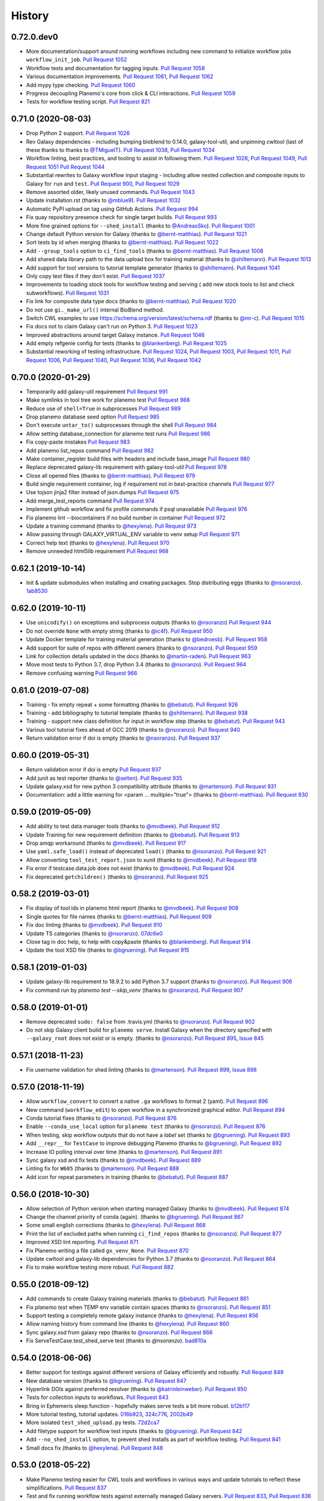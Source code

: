 .. :changelog:

History
-------

.. to_doc

---------------------
0.72.0.dev0
---------------------

* More documentation/support around running workflows including new command
  to initialize workflow jobs ``workflow_init_job``.
  `Pull Request 1052`_
* Workflow tests and documentation for tagging inputs. `Pull Request 1058`_
* Various documentation improvements.
  `Pull Request 1061`_, `Pull Request 1062`_
* Add mypy type checking. `Pull Request 1060`_
* Progress decoupling Planemo's core from click & CLI interactions.
  `Pull Request 1059`_
* Tests for workflow testing script. `Pull Request 821`_

---------------------
0.71.0 (2020-08-03)
---------------------

* Drop Python 2 support. `Pull Request 1026`_
* Rev Galaxy dependencies - including bumping bioblend to 0.14.0, galaxy-tool-util,
  and unpinning cwltool (last of these thanks to thanks to `@TMiguelT`_).
  `Pull Request 1038`_, `Pull Request 1034`_
* Workflow linting, best practices, and tooling to assist in following them.
  `Pull Request 1028`_, `Pull Request 1049`_, `Pull Request 1051`_
  `Pull Request 1044`_
* Substantial rewrites to Galaxy workflow input staging - including allow nested
  collection and composite inputs to Galaxy for ``run`` and ``test``.
  `Pull Request 900`_, `Pull Request 1029`_
* Remove assorted older, likely unused commands. `Pull Request 1043`_
* Update installation.rst (thanks to `@mblue9`_). `Pull Request 1032`_
* Automatic PyPI upload on tag using GitHub Actions.
  `Pull Request 994`_
* Fix quay repository presence check for single target builds.
  `Pull Request 993`_
* More fine grained options for ``--shed_install`` (thanks to `@AndreasSko`_).
  `Pull Request 1001`_
* Change default Python version for Galaxy (thanks to `@bernt-matthias`_).
  `Pull Request 1021`_
* Sort tests by id when merging (thanks to `@bernt-matthias`_).
  `Pull Request 1022`_
* Add ``--group_tools`` option to ``ci_find_tools``
  (thanks to `@bernt-matthias`_).
  `Pull Request 1008`_
* Add shared data library path to the data upload box for training material
  (thanks to `@shiltemann`_).
  `Pull Request 1013`_
* Add support for tool versions to tutorial template generator (thanks to
  `@shiltemann`_). `Pull Request 1041`_
* Only copy test files if they don't exist. `Pull Request 1037`_
* Improvements to loading stock tools for workflow testing and serving (
  add new stock tools to list and check subworkflows).
  `Pull Request 1031`_
* Fix link for composite data type docs (thanks to `@bernt-matthias`_).
  `Pull Request 1020`_
* Do not use ``gi._make_url()`` internal BioBlend method.
* Switch CWL examples to use https://schema.org/version/latest/schema.rdf
  (thanks to `@mr-c`_).
  `Pull Request 1015`_
* Fix docs not to claim Galaxy can't run on Python 3.
  `Pull Request 1023`_
* Improved abstractions around target Galaxy instance. `Pull Request 1046`_
* Add empty refgenie config for tests (thanks to `@blankenberg`_).
  `Pull Request 1025`_
* Substantial reworking of testing infrastructure.
  `Pull Request 1024`_, `Pull Request 1003`_,
  `Pull Request 1011`_, `Pull Request 1006`_,
  `Pull Request 1040`_, `Pull Request 1036`_,
  `Pull Request 1042`_

---------------------
0.70.0 (2020-01-29)
---------------------

* Temporarily add galaxy-util requirement `Pull Request 991`_
* Make symlinks in tool tree work for planemo test `Pull Request 988`_
* Reduce use of ``shell=True`` in subprocesses `Pull Request 989`_
* Drop planemo database seed option `Pull Request 985`_
* Don't execute ``untar_to()`` subprocesses through the shell `Pull Request  984`_
* Allow setting database_connection for planemo test runs `Pull Request 986`_
* Fix copy-paste mistakes `Pull Request 983`_
* Add planemo list_repos command `Pull Request 982`_
* Make container_register build files with headers and include base_image `Pull Request 980`_
* Replace deprecated galaxy-lib requirement with galaxy-tool-util `Pull  Request 978`_
* Close all opened files (thanks to `@bernt-matthias`_). `Pull Request 979`_
* Build single requirement container, log if requirement not in best-practice channels `Pull Request 977`_
* Use tojson jinja2 filter instead of json.dumps `Pull Request 975`_
* Add merge_test_reports command `Pull Request 974`_
* Implement github workflow and fix profile commands if psql unavailable `Pull Request 976`_
* Fix planemo lint --biocontainers if no build number in container `Pull Request 972`_
* Update a training command (thanks to `@hexylena`_). `Pull Request 973`_
* Allow passing through GALAXY_VIRTUAL_ENV variable to venv setup `Pull Request 971`_
* Correct help text (thanks to `@hexylena`_). `Pull Request 970`_
* Remove unneeded html5lib requirement `Pull Request 968`_

---------------------
0.62.1 (2019-10-14)
---------------------

* Init & update submodules when installing and creating packages. Stop
  distributing eggs (thanks to `@nsoranzo`_). 1ab8530_

---------------------
0.62.0 (2019-10-11)
---------------------

* Use ``unicodify()`` on exceptions and subprocess outputs (thanks to
  `@nsoranzo`_) `Pull Request 944`_
* Do not override ``None`` with empty string (thanks to `@ic4f`_). `Pull Request
  950`_
* Update Docker template for training material generation (thanks to
  `@bedroesb`_). `Pull Request 958`_
* Add support for suite of repos with different owners (thanks to `@nsoranzo`_).
  `Pull Request 959`_
* Link for collection details updated in the docs (thanks to `@martin-raden`_).
  `Pull Request 963`_
* Move most tests to Python 3.7, drop Python 3.4 (thanks to `@nsoranzo`_).
  `Pull Request 964`_
* Remove confusing warning `Pull Request 966`_

---------------------
0.61.0 (2019-07-08)
---------------------

* Training - fix empty repeat + some formatting (thanks to `@bebatut`_). `Pull
  Request 926`_
* Training - add bibliography to tutorial template (thanks to `@shiltemann`_).
  `Pull Request 938`_
* Training - support new class definition for input in workflow step (thanks to
  `@bebatut`_). `Pull Request 943`_
* Various tool tutorial fixes ahead of GCC 2019 (thanks to `@nsoranzo`_).
  `Pull Request 940`_
* Return validation error if doi is empty (thanks to `@nsoranzo`_).
  `Pull Request 937`_

---------------------
0.60.0 (2019-05-31)
---------------------

* Return validation error if doi is empty `Pull Request 937`_
* Add junit as test reporter (thanks to `@selten`_). `Pull Request 935`_
* Update galaxy.xsd for new python 3 compatibility attribute (thanks to `@martenson`_). `Pull Request
  931`_
* Documentation: add a little warning for <param ... multiple="true"> (thanks to
  `@bernt-matthias`_). `Pull Request 930`_

---------------------
0.59.0 (2019-05-09)
---------------------

* Add ability to test data manager tools (thanks to `@mvdbeek`_).
  `Pull Request 912`_
* Update Training for new requirement definition (thanks to `@bebatut`_).
  `Pull Request 913`_
* Drop amqp workaround (thanks to `@mvdbeek`_). `Pull Request 917`_
* Use ``yaml.safe_load()`` instead of deprecated ``load()`` (thanks to `@nsoranzo`_).
  `Pull Request 921`_
* Allow converting ``tool_test_report.json`` to xunit (thanks to `@mvdbeek`_).
  `Pull Request 918`_
* Fix error if testcase.data.job does not exist (thanks to `@mvdbeek`_).
  `Pull Request 924`_
* Fix deprecated ``getchildren()`` (thanks to `@nsoranzo`_).
  `Pull Request 925`_

---------------------
0.58.2 (2019-03-01)
---------------------

* Fix display of tool ids in planemo html report (thanks to `@mvdbeek`_).
  `Pull Request 908`_
* Single quotes for file names (thanks to `@bernt-matthias`_). `Pull Request
  909`_
* Fix doc linting (thanks to `@mvdbeek`_). `Pull Request 910`_
* Update TS categories (thanks to `@nsoranzo`_). 07dc6e0_
* Close tag in doc help, to help with copy&paste (thanks to `@blankenberg`_).
  `Pull Request 914`_
* Update the tool XSD file (thanks to `@bgruening`_). `Pull Request 915`_

---------------------
0.58.1 (2019-01-03)
---------------------

* Update galaxy-lib requirement to 18.9.2 to add Python 3.7 support (thanks to
  `@nsoranzo`_). `Pull Request 906`_
* Fix command run by `planemo test --skip_venv` (thanks to `@nsoranzo`_).
  `Pull Request 907`_

---------------------
0.58.0 (2019-01-01)
---------------------

* Remove deprecated ``sudo: false`` from .travis.yml (thanks to `@nsoranzo`_).
  `Pull Request 902`_
* Do not skip Galaxy client build for ``planemo serve``. Install Galaxy when the
  directory specified with ``--galaxy_root`` does not exist or is empty. (thanks
  to `@nsoranzo`_). `Pull Request 895`_, `Issue 845`_

---------------------
0.57.1 (2018-11-23)
---------------------

* Fix username validation for shed linting (thanks to `@martenson`_).
  `Pull Request 899`_, `Issue 898`_

---------------------
0.57.0 (2018-11-19)
---------------------

* Allow ``workflow_convert`` to convert a native ``.ga`` workflows to format 2 (yaml).
  `Pull Request 896`_
* New command (``workflow_edit``) to open workflow in a synchronized graphical editor.
  `Pull Request 894`_
* Conda tutorial fixes (thanks to `@nsoranzo`_). `Pull Request 876`_
* Enable ``--conda_use_local`` option for ``planemo test`` (thanks to
  `@nsoranzo`_). `Pull Request 876`_
* When testing, skip workflow outputs that do not have a `label` set (thanks to
  `@bgruening`_). `Pull Request 893`_
* Add ``__repr__`` for ``TestCase`` to improve debugging Planemo
  (thanks to `@bgruening`_). `Pull Request 892`_
* Increase IO polling interval over time (thanks to `@martenson`_).
  `Pull Request 891`_
* Sync galaxy xsd and fix tests (thanks to `@mvdbeek`_).
  `Pull Request 889`_
* Linting fix for ``W605`` (thanks to `@martenson`_). `Pull Request 888`_
* Add icon for repeat parameters in training (thanks to `@bebatut`_).
  `Pull Request 887`_

---------------------
0.56.0 (2018-10-30)
---------------------

* Allow selection of Python version when starting managed Galaxy
  (thanks to `@mvdbeek`_). `Pull Request 874`_
* Change the channel priority of conda (again). (thanks to `@bgruening`_).
  `Pull Request 867`_
* Some small english corrections (thanks to `@hexylena`_). `Pull Request 868`_
* Print the list of excluded paths when running ``ci_find_repos``
  (thanks to `@nsoranzo`_). `Pull Request 877`_
* Improved XSD lint reporting. `Pull Request 871`_
* Fix Planemo writing a file called ``gx_venv_None``. `Pull Request 870`_
* Update cwltool and galaxy-lib dependencies for Python 3.7 (thanks to
  `@nsoranzo`_). `Pull Request 864`_
* Fix to make workflow testing more robust.
  `Pull Request 882`_

---------------------
0.55.0 (2018-09-12)
---------------------

* Add commands to create Galaxy training materials (thanks to `@bebatut`_).
  `Pull Request 861`_
* Fix `planemo test` when TEMP env variable contain spaces (thanks to
  `@nsoranzo`_).
  `Pull Request 851`_
* Support testing a completely remote galaxy instance (thanks to `@hexylena`_).
  `Pull Request 856`_
* Allow naming history from command line (thanks to `@hexylena`_).
  `Pull Request 860`_
* Sync galaxy.xsd from galaxy repo (thanks to `@nsoranzo`_).
  `Pull Request 866`_
* Fix ServeTestCase.test_shed_serve test (thanks to `@nsoranzo`). bad810a_

---------------------
0.54.0 (2018-06-06)
---------------------

* Better support for testings against different versions of Galaxy efficiently and robustly.
  `Pull Request 849`_
* New database version (thanks to `@bgruening`_).
  `Pull Request 847`_
* Hyperlink DOIs against preferred resolver (thanks to `@katrinleinweber`_).
  `Pull Request 850`_
* Tests for collection inputs to workflows. `Pull Request 843`_
* Bring in Ephemeris sleep function - hopefully makes serve tests a bit more robust.
  b12b117_
* More tutorial testing, tutorial updates.
  016b923_, 324c776_, 2002b49_
* More isolated ``test_shed_upload.py`` tests. 72d2ca7_
* Add filetype support for workflow test inputs (thanks to `@bgruening`_).
  `Pull Request 842`_
* Add ``--no_shed_install`` option, to prevent shed installs as part of workflow testing.
  `Pull Request 841`_
* Small docs fix (thanks to `@hexylena`_). `Pull Request 848`_

---------------------
0.53.0 (2018-05-22)
---------------------

* Make Planemo testing easier for CWL tools and workflows in various ways and update
  tutorials to reflect these simplifications. `Pull Request 837`_
* Test and fix running workflow tests against externally managed Galaxy servers.
  `Pull Request 833`_, `Pull Request 836`_
* Allow using URIs for inputs of workflow test. `Pull Request 840`_
* Slide Galaxy testing window to include 18.05 and drop 17.09. `Pull Request 838`_

---------------------
0.52.0 (2018-05-20)
---------------------

* Allow optional disabling of Galaxy single user mode. `Pull Request 835`_
* Fix for path pasting options during workflow testing. `Pull Request 834`_

---------------------
0.51.0 (2018-05-19)
---------------------

* Fix essentially all Conda_ and BioContainers_ related functionality to allow parity between
  CWL_ and existing Galaxy functionality - fixes and enhances many commands including ``lint``,
  ``conda_install``, ``conda_env``, ``test``, ``run``, and ``mull``.
  `Pull Request 828`_
* Add two new tutorials for `Conda
  <http://planemo.readthedocs.io/en/latest/writing_advanced_cwl.html#dependencies-and-conda>`__
  and `Container
  <http://planemo.readthedocs.io/en/latest/writing_advanced_cwl.html#dependencies-and-containers>`__
  development with CWL tools that mirrors the existing tutorials for Galaxy tools - including new
  CWL exercises, answers, and example project templates.
  347c622_
* Improve the CWL generated by the ``tool_init`` command to properly deal with
  ``SoftwareRequirement`` s and generate more idiomatic CWL.
  `Pull Request 820`_, a5c72e3_
* Add new engine type (``--engine toil``) for testing and running CWL_ tools (requires
  manually installing Toil_ with ``pip install toil`` in Planemo's environment).
  `Pull Request 831`_
* Add `documentation <http://planemo.readthedocs.io/en/latest/test_format.html>`__
  for the Galaxy Workflow and CWL_ test format files (includes information on configuring
  various test engines).
  `Pull Request 832`_
* Better default logging config for CWL development. `Pull Request 830`_
* Various fixes for the ``conda_search`` command. `Pull Request 826`_
* Fix test coverage configuration. `Pull Request 822`_
* Reorganize .travis.yml for clarity. `Pull Request 829`_
* More isolated, robust unit tests that use git_.
  `Pull Request 827`_, `Pull Request 818`_
* Fix default list of best-practice Conda channels. `Pull Request 825`_
* Refactor tests to speed up quick tests - fewer buggy URLs fetched in "quick" mode.
  `Pull Request 823`_
* Fix upload configuration of workflow testing to default (overrideable) external Galaxies
  to not use path pasting.
  `Pull Request 816`_
* Fix test number parsing for workflow tests. `Pull Request 817`_

---------------------
0.50.1 (2018-05-11)
---------------------

* Fix the process of waiting on Galaxy to boot up for the Docker Galaxy container ``--engine``.

---------------------
0.50.0 (2018-05-10)
---------------------

* Fixes and small CLI tweaks to get the Docker Galaxy container working as an ``--engine`` for the
  run, serve, and test commands.

---------------------
0.49.2 (2018-05-09)
---------------------

* Various small fixes for new external Galaxy engine type.

---------------------
0.49.1 (2018-05-06)
---------------------

* Fix PyPI_ README rendering for 0.49.0 release changes.

---------------------
0.49.0 (2018-05-06)
---------------------

* Implement external Galaxy engine. `Pull Request 781`_
* Restructure serve testing code for reuse. `Pull Request 795`_
* Improve test report handling for JSON generated via galaxy-lib testing
  script. `Pull Request 799`_
* Improve how various branches of Galaxy are tested. `Pull Request 800`_
* Added documentation for ``GALAXY_MEMORY_MB`` (thanks to `@bernt-matthias`_).
  `Pull Request 801`_
* Log tool config in verbose logging mode. `Pull Request 802`_
* Replace ``r`` channel with ``conda-forge`` (thanks to `@bgruening`_).
  `Pull Request 805`_
* Sync ``galaxy.xsd`` with latest Galaxy updates (thanks to `@nsoranzo`_).
  `Pull Request 806`_
* Use ``requests.get()`` when validating http URLs (thanks to `@nsoranzo`_).
  `Pull Request 809`_
* Do not consider tools with "deprecated" in the path (thanks to
  `@bgruening`_). `Pull Request 810`_
* Automatically load tools shipped with Galaxy when testing, running, or serving
  workflows that reference these tools. `Pull Request 790`_
* Revise README and touch up documentation in general. `Pull Request 787`_
* Various small changes to testing and test framework. `Pull Request 792`_
* Various Python 3 fixes. 8cfe9e9_, 41f7df1_
* Fixes for Galaxy 18.0X releases.
  `Pull Request 803`_, dc443d6_

---------------------
0.48.0 (2018-02-28)
---------------------

* Run all CI tests against Python 3 (thanks to `@nsoranzo`_).
  `Pull Request 768`_ and `Pull Request 774`_
* Python 3 fix - subprocess with ``universal_newlines=True``
  (thanks to `@peterjc`_).
  `Pull Request 764`_
* Record CWL_ conformance test results using JUnit xml
  (thanks to `@mr-c`_).
  `Pull Request 756`_
* Restore run test case for simple Galaxy tools.
  `Pull Request 769`_
* Enhancements to Galaxy profiles and workflow testing.
  `Pull Request 773`_
* Fix resolving & installing shed repositories from workflows for ``test``
  and ``run`` commands.
  `Pull Request 776`_
* Implement planemo command to convert format 2 workflows into .ga workflows.
  `Pull Request 771`_
* Add a native Galaxy workflow (.ga) testing test.
  `Pull Request 770`_
* Drop Brew support but add more detailed install instructions.
  `Pull Request 761`_
* Clean up CWL_ conformance test execution. `Pull Request 753`_
* Assorted small CWL_ and deamon serve fixes. `Pull Request 759`_


---------------------
0.47.0 (2017-11-18)
---------------------

* Update to the latest Galaxy tool XSD  (thanks to `@nsoranzo`_).
  `Pull Request 747`_
* Re-fix problem when shed_update would fail if nothing to update
  (thanks to `@nsoranzo`_). `Pull Request 747`_
* Update instructions for installation via conda (thanks to `@nsoranzo`_) .
  `Pull Request 743`_
* Bug fix for MacOS `chmod` doesn't support `--recursive` flag.
  (thanks to `@dfornika`_). `Pull Request 739`_
* Bug fix to also `socket.error` when linting URLs
  (thanks to `@nsoranzo`_). `Pull Request 738`_
* Disable broken tests. `Pull Request 745`_

---------------------
0.46.1 (2017-09-26)
---------------------

* Rev to latest versions of bioblend_ and `galaxy-lib`_ for various fixes
  related to CWL_.

---------------------
0.46.0 (2017-09-15)
---------------------

* Change behavior of ``--docker`` flag, for a few releases it would require
  Galaxy use a container for every non-upload tool. This breaks various
  conversion tools for instance and so was reverted.
  `Pull Request 733`_
* Add 'Accept' header when linting doc URLs (thanks to `@nsoranzo`_).
  `Pull Request 725`_
* Fix `--conda_auto_install` help (thanks to `@nsoranzo`_).
  `Pull Request 727`_
* Incremental progress toward CWL support via Galaxy.
  `Pull Request 729`_, `Pull Request 732`_
* Update galaxy-lib to latest version to fix various issues.
  `Pull Request 730`_
* Fix lint detected problems with documentation.
  `Pull Request 731`_

---------------------
0.45.0 (2017-09-06)
---------------------

* Update to the latest `galaxy-lib`_ for Conda fixes. (thanks `@nsoranzo`_)
  and updated CWL_ utilities.  `Pull Request 716`_, `Pull Request 723`_
* Update Conda_ channel order to sync with Bioconda_
  (thanks to `@nsoranzo`_). `Pull Request 715`_
* Experimental support running CWL_ workflows through the CWL_ fork of Galaxy.
* Mention ``planemo command --help`` in main help
  (thanks to `@peterjc`_). `Pull Request 709`_
* Bugfix handle ``None`` requirement versions when registering containers
  (thanks to `@bgruening`_). `Pull Request 704`_
* Bugfix for dependencies by pinning ruamel.yaml version
  (thanks to `@mvdbeek`_). `Pull Request 720`_

---------------------
0.44.0 (2017-06-22)
---------------------

* Fix and improve Galaxy root option specification options.
  `Pull Request 701`_, 8a608e0_
* Update `planemo mull` to use a default action of `build-and-test` since
  `build` no longer cleans up itself. ecc1bc2_
* Add a command to pre-install Involucro_.
  `Pull Request 702`_

---------------------
0.43.0 (2017-06-22)
---------------------

* Remove stdio from generated tools - just use exit_code for everything.
  91b6fa0_
* Implement some ad-hoc documentation tests. `Pull Request 699`_
* A large number of small enhancements and fixes for the documentation and
  example projects.

---------------------
0.42.1 (2017-06-16)
---------------------

* Fix Readme typos (thanks to `@manabuishii`_) 904d77a_
* Fix `container_register` to create pull requests against the newly finalized home of the
  multi-package-containers registry repository.
  9636682_
* Fix `use_global_config` and `use_env_var` for options with unspecified defaults.
  475104c_


---------------------
0.42.0 (2017-06-15)
---------------------

* Conda/Container documentation and option naming improvements. `Pull Request
  684`_
* Sync `galaxy.xsd` with latest upstream Galaxy updates (thanks to `@nsoranzo`_).
  `Pull Request 687`_
* Fix `ci_find_repos` command to not filter repos whose only modifications where
  in subdirs (thanks to `@nsoranzo`_).
  `Pull Request 688`_
* Update `container_register` for mulled version 2 and repository name changes.
  `Pull Request 689`_
* Better pull request messages for the `container_register` command.
  `Pull Request 690`_

---------------------
0.41.0 (2017-06-05)
---------------------

* Fix ``shed_update`` not fail if there is nothing to update
  (thanks to `@nsoranzo`_). `Issue 494`_, `Pull Request 680`_
* Conda documentation and option naming improvements.
  `Pull Request 683`_
* Implement ``container_register`` for tool repositories.
  `Pull Request 675`_
* Fix ``hub`` binary installation for Mac OS X.
  `Pull Request 682`_

---------------------
0.40.1 (2017-05-03)
---------------------

* Fix data manager configuration to not conflict with original Galaxy at
  ``galaxy_root`` (thanks to `@nsoranzo`_). `Pull Request 662`_
* Fix ``filter_paths()`` to not partial match paths when filtering shed repositories
  (thanks to `@nsoranzo`_). `Pull Request 665`_
* Fix description when creating ``.shed.yml`` files (thanks to `@RJMW`_).
  `Pull Request 664`_

---------------------
0.40.0 (2017-03-16)
---------------------

* Implement instructions and project template for GA4GH Tool Execution
  Challenge Phase 1. 84c4a73_
* Eliminate Conda hack forcing ``/tmp`` as temp directory. b4ae44d_
* Run dependency script tests in isolated directories. 32f41c9_
* Fix OS X bug in ``planemo run`` by reworking it to wait using urllib instead of sockets.
  3129216_

---------------------
0.39.0 (2017-03-15)
---------------------

* Implement documentation and examples for Conda-based dependency development (under
  "Advanced" topics).
  `Pull Request 642`_, `Pull Request 643`_
* Implement documentation and examples for container-based dependency development (under
  "Advanced" topics).
  0a1abfe_
* Implement a ``planemo conda_search`` command for searching best practice channels
  from the command line.
  `Pull Request 642`_
* Allow Planemo to work with locally built Conda packages using the ``--conda_use_local``
  command.
  `Pull Request 643`_, `Issue 620`_
* Implement an ``open`` (or just ``o``) command to quickly open the last test results
  (or any file if supplied). `Pull Request 641`_
* Linting improvements and fixes due to `galaxy-lib`_ update.
  * WARN on test output names not found or not matching.
  * INFO correct information about stdio if profile version is found.
  * WARN if profile version is incorrect.
  * INFO profile version
  * Fix ``assert_command`` not detected as a valid test (fixes  `Issue 260`_).
* Have ``lint --conda_requirements`` check that at least one actual requirement is found.
  6638caa_
* Allow ``conda_install`` to work with packages as well as just tools.
  8faf661_
* Add ``--global`` option to conda_install to install requirements into global Conda setup
  instead of using an environment.
  8faf661_
* Implement ``planemo lint --biocontainer`` that checks that a tool has an available BioContainer
  registered.
  0a1abfe_
* Add more options and more documentation to the ``planemo mull`` command.
  0a1abfe_
* Hack around a bug in Conda 4.2 that makes it so ``planemo mull`` doesn't work out of the box on
  Mac OS X.
  0a1abfe_
* Allow URIs to be used instead of paths for a couple operations. ce0dc4e_
* Implement non-strict CWL parsing option. 4c0f100_
* Fixes for changes to cwltool_ and general CWL-relate functionality.
  3c95b7b_, 06bcf19_, 525de8f_, 9867e56_, 9ab4a0d_
* Eliminate deprecated XML-based abstraction from ``planemo.tools``. 04238d3_
* Fix ``MANIFEST.in`` entry that was migrated to galaxy-lib. ced5ce2_
* Various fixes for the command ``conda_env``. `Pull Request 640`_
* Improved command help - both formatting and content. `Pull Request 639`_
* Implement a ``--no_dependency_resolution`` option disabling conda dependency
  resolver.
  `Pull Request 635`_, `Issue 633`_
* Tests for new linting logic. `Pull Request 638`_
* Fix bug where tool IDs needs to be lowercase for the shed (thanks to
  `@bgruening`_).
  `Pull Request 649`_
* Update seqtk version targetted by intro docs. e343b67_
* Various other Conda usability improvements. `Pull Request 634`_

---------------------
0.38.1 (2017-02-06)
---------------------

* Fix bug with ``shed_lint --urls`` introduced in 0.38.0.
  84ebc1f_

---------------------
0.38.0 (2017-02-06)
---------------------

* Trim down the default amount of logging during testing.
  `Pull Request 629`_, `Issue 515`_
* Improved log messages during shed operations. 08c067c_
* Update tool XSD against latest Galaxy.
  fca4183_, 03c9658_
* Fix bug where ``shed_lint --tools`` for a suite lints the same tools multiple
  times.
  `Issue 564`_, `Pull Request 628`_

---------------------
0.37.0 (2017-01-25)
---------------------

* Update to the latest `galaxy-lib`_ release. This means new installs start with
  Miniconda 3 instead of Minicoda 2 and at a newer version. This fixes many
  Conda_ related bugs.
* Change defaults so that Conda automatically initializes and performs tool installs
  by default from within the spawned Galaxy server. The trio of flags
  ``--conda_dependency_resolution``, ``--conda_auto_install``, and ``--conda_auto_init``
  are effectively enabled by default now. 4595953_
* Use the Galaxy cached dependency manager by default (thanks to `@abretaud`_).
  `Pull Request 612`_
* Test Conda dependency resolution for more versions of Galaxy including the forthcoming
  release of 17.01.
* Update to the latest Galaxy tool XSD for various tool linting fixes. 32acd68_
* Fix pip ignores for ``bioconda_scripts`` (thanks to `@nturaga`_)
  `Pull Request 614`_

---------------------
0.36.1 (2016-12-12)
---------------------

* Fix move error when using ``project_init``.
  `Issue 388`_, `Pull Request 610`_
* Improved integration testing for ``test`` command. `Pull Request 609`_
* Update CWL links to v1.0 (thanks to `@mr-c`_).
  `Pull Request 608`_

---------------------
0.36.0 (2016-12-11)
---------------------

* Bring in latest tool XSD file from Galaxy (thanks to `@peterjc`_).
  `Pull Request 605`_
* PEP8 fixes for various linting problems
  (thanks to `@peterjc`_).
  `Pull Request 606`_
* Update tool syntax URL to new URL (thanks to `@mvdbeek`_).
  `Pull Request 602`_

---------------------
0.35.0 (2016-11-14)
---------------------

* Native support for building bioconductor tools and recipes
  (thanks to `@nturaga`_). `Pull Request 570`_
* Fixes for running Galaxy via docker-galaxy-stable (thanks to
  `@bgruening`_). 50d3c4a_
* Import order linting fixes (thanks to `@bgruening`_).

---------------------
0.34.1 (2016-10-12)
---------------------

* Mimic web browser to validate user help URLs fixing `Issue 578`_
  (thanks to `@peterjc`_). `Pull Request 591`_
* Fix for Bioconda recipes depending on ``conda-forge`` (thanks to `@nsoranzo`_).
  `Pull Request 590`_


---------------------
0.34.0 (2016-10-05)
---------------------

* Implement ``mull`` command to build containers for tools based on Conda_
  recipes matching requirement definitions. 08cef54_
* Implement ``--mulled_containers`` flag on ``test``, ``serve``, and ``run``
  commands to run tools in "mulled" containers. Galaxy will first search
  locally cache containers (such as ones built with ``mull``), then search
  the mulled namespace of `quay.io`_, and finally build one on-demand if
  needed using `galaxy-lib`_ and Involucro_ developed by `@thriqon`_.
* Implement ``--conda_requirements`` flag on ``lint`` command to ensure requirements
  can be resolved in best practice channels. 9da8387_
* Allow ``conda_install`` command over multiple tool paths. 2e4e5fc_
* Update pip_ as part of setting virtual environment in ``Makefile`` target.
  19b2ee9_
* Add script to auto-update Bioconda_ recipe for Planemo and open a pull request.
  f0da66f_

---------------------
0.33.2 (2016-09-28)
---------------------

* Fix HISTORY.rst link problem that prevented correct display of content on PyPI_.

---------------------
0.33.1 (2016-09-28)
---------------------

* Fix ``lint --urls`` false positives by being more restrictive with what is considered a URL
  (fixed by `@hexylena`_ after detailed report from `@peterjc`_).
  `Issue 573`_, `Pull Request 579`_

---------------------
0.33.0 (2016-09-23)
---------------------

* Enable XSD validation of tools by default (restore old behavior with
  ``planemo lint --no_xsd``). 1ef05d2_
* Implement a ``conda_lint`` command to lint Conda_ recipes based
  on `anaconda-verify`_. 6a6f164_
* Implement ``clone`` and ``pull_request`` commands to ease PRs
  (with documentation fixes from `@martenson`_).
  e925ba1_, ea5324f_
* Update `galaxy.xsd`_ to allow version_command's to have an interpreter
  attribute. 7cca2e4_
* Apply improvement from `@nsoranzo`_ for Planemo's use of
  `git diff <https://git-scm.com/docs/git-diff>`__.
  6f91719_
* Pull in downstream refactoring of ``tool_init`` code from `@nturaga`_'s
  Bioconductor_ work. ccdd2d5_
* Update to latest `Tool Factory`_ code from `tools-iuc`_. ca88b0c_
* Small code cleanups. b6d8294_, d6da3a8_
* Fixup docs in ``planemo.xml.validation``.
* Allow skipping newly required lxml_ dependency in `setup.py`_. 34538de_

---------------------
0.32.0 (2016-09-16)
---------------------

* Enhance ``planemo lint --xsd`` to use a fairly complete and newly official XSD
  definition. `Pull Request 566`_
* Migrate and update documentation related to tool XML macros and handling
  multiple outputs from the Galaxy wiki (with help from `@bgruening`_, `@mvdbeek`_,
  and `@nsoranzo`_). `Pull Request 559`_
* Documentation fixes (thanks to `@ramezrawas`_). `Pull Request 561`_
* Do not fail URL linting in case of too many requests (thanks to `@nsoranzo`_).
  `Pull Request 565`_

---------------------
0.31.0 (2016-09-06)
---------------------

* Implement new commands to ``ci_find_repos`` and ``ci_find_tools`` to ease
  CI scripting.
  `Pull Request 555`_

---------------------
0.30.2 (2016-09-01)
---------------------

* Fix another problem with Conda_ prefix handling when using
  ``--conda_dependency_resolution``. f7b6c7e_

---------------------
0.30.1 (2016-09-01)
---------------------

* Fix a problem with Conda_ prefix handling when using
  ``--conda_dependency_resolution``. f7b6c7e_
* Fix for quote problem in ``update_planemo_recipe.bash``. 6c03de8_
* Fix to restore linting of ``tests/`` directory and fix import order throughout
  module. ef4b9f4_

---------------------
0.30.0 (2016-09-01)
---------------------

* Update to the latest `galaxy-lib`_ release and change Conda_ semantics to match
  recent updates to Galaxy. For the most robust Conda_ usage - use planemo 0.30+
  with Galaxy 16.07 or master.
  07d94bd_
* Implement the ``--conda_auto_init`` flag for ``conda_install``. ca19910_
* Allow the environment variable ``PLANEMO_CONDA_PREFIX`` to set a default
  for ``--conda_prefix``.
  24008ab_
* Fixup documentation regarding installs and Conda_. ce44e87_
* Fix and lint Python module import order throughout project.
  `Pull Request 550`_
* Use ``cp`` rather than symlink to ``$DOWNLOAD_CACHE`` in the
  ``dependency_script`` command (thanks to `@peterjc`_).  c2204b3_
* Fixes for the Homebrew recipe updater. c262b6d_

---------------------
0.29.1 (2016-08-19)
---------------------

* Improved handling of Python 2.7 specific dependencies.

---------------------
0.29.0 (2016-08-19)
---------------------

* Look for sha256sum checksums during shed_lint (thanks to `@peterjc`_).
  `Pull Request 539`_
* An assortment fixes and enhancements to the ``dependency_script`` command
  (thanks to `@peterjc`_). `Pull Request 541`_, `Pull Request 545`_
* Fix shed_build to respect exclude: in .shed.yml (thanks to `@nsoranzo`_).
  `Pull Request 540`_
* Fix linting of tool URLs (thanks to `@nsoranzo`_). `Pull Request 546`_

---------------------
0.28.0 (2016-08-17)
---------------------

* Fixes for bioblend_ v0.8.0 (thanks to `@nsoranzo`_). 9fdf490_
* Enable shed repo type update (thanks to `@nsoranzo`_). 3ceaa40_
* Create suite repositories with repository_suite_definition type by default
  (thanks to `@nsoranzo`_).
  057f4f0_
* Include ``shed_lint`` in script run by ``travis_init`` (thanks to `@peterjc`_).
  `Pull Request 528`_
* Minor polish to the ``travis_init`` command (thanks to `@peterjc`_).
  `Pull Request 512`_
* Update pip_ and setuptools on TravisCI; fix travis_init (thanks to `@peterjc`_).
  `Pull Request 521`_
* Shorten command one line descriptions for main help (thanks to `@peterjc`_).
  `Pull Request 510`_
* Use ``planemo test --no_cache_galaxy`` under TravisCI (thanks to `@peterjc`_).
  `Pull Request 513`_
* Improve and fix docs ahead of GCC 2016 (thanks to `@martenson`_).
  `Pull Request 498`_, 725b232_
* Add description of ``expect_num_outputs`` to planemo FAQ. a066afb_
* Revise planemo tools docs to be more explicit about collection identifiers.
  a811e65_
* Add more docs on existing dynamic tool output features. `Pull Request 526`_
* Fix serve command doc (thanks to `@nsoranzo`_). 8c088c6_
* Fix `make lint-readme` (RST link errors) (thanks to `@peterjc`_).
  `Pull Request 525`_
* Add union bedgraph example to project templates (for GCC demo example).
  d53bcd6_
* Add Flow Cytometry Analysis, Data Export, and Constructive Solid Geometry as
  shed categories (thanks to `@bgruening`_, `@gregvonkuster`_, and `@nsoranzo`_).
  e890ab5_, 08bb354_, e2398fb_
* Remove duplicated attribute in docs/writing/bwa-mem_v5.xml (thanks to
  Paul Stewart `@pstew`_).
  `Pull Request 507`_

---------------------
0.27.0 (2016-06-22)
---------------------

* Use ephemeris to handle syncing shed tools for workflow actions.
  1c6cfbb_
* More planemo testing enhancements for testing artifacts that aren't
  Galaxy tools. `Pull Request 491`_
* Implement ``docker_galaxy`` engine type. eb039c0_, `Issue 15`_
* Enhance profiles to be Dockerized Galaxy-aware. `Pull Request 488`_
* Add linter for DOI type citation - thanks to `@mvdbeek`_.
  `Pull Request 484`_

---------------------
0.26.0 (2016-05-20)
---------------------

* Implement ``Engine`` and ``Runnable`` abstractions - Planemo now has
  beta support for testing Galaxy workflows and CWL_ tools with Galaxy and
  any CWL_ artifact with cwltool_.
  `Pull Request 454`_, 7be1bf5_
* Fix missing command_line in test output json. e38c436_
* More explicit Galaxy ``job_conf.xml`` handling, fixes bugs caused by
  ``galaxy_root`` having existing and incompatible ``job_conf.xml`` files
  and makes it possible to specify defaults with fixed server name. c4dfd55_
* Introduce profile commands (``profile_create``, ``profile_delete``, and
  ``profile_list``) and profile improvements (automatic postgres database
  creation support). `Pull Request 480`_, a87899b_
* Rework Galaxy test reporting to use structured data instead of XUnit
  data. 4d29bf1_
* Refactor Galaxy configuration toward support for running Galaxy in
  docker-galaxy-stable. `Pull Request 479`_

---------------------
0.25.1 (2016-05-11)
---------------------

* Tweak dependencies to try to fix cwltool_ related issues - such
  as `Issue 475`_.

---------------------
0.25.0 (2016-05-11)
---------------------

* Implement Galaxy "profiles" - the ability to configure
  perisistent, named environments for ``serve`` and ``test``.
  5d08b67_
* Greatly improved ``serve`` command - make ``test-data``
  available as an FTP folder, (on 16.07) automatically log
  in an admin user, and many more options (such as those
  required for "profiles" and a ``--daemon`` mode).
* Two fixes to ensure more consistent, dependable ``test`` output.
  `Pull Request 472`_, f3c6917_
* Add code and documentation for linting (``lint``) and
  building (``tool_init``) CWL_ tools. a4e6958_, b0b867e_,
  4cd571c_
* If needed for Conda_ workaround, shorten ``config_directory``
  path (thanks to `@mvdbeek`_). efc5f30_
* Fix ``--no_cache_galaxy`` option (thanks to Gildas Le
  Corguillé). d8f2038_
* Target draft 3 of CWL_ instead of draft 2. 775bf49_
* Fix ``cwltool`` dependency version - upstream changes broke
  compatibility. `65b999d`_
* Add documentation section and slides about recent Galaxy
  tool framework changes (with fix from `@remimarenco`_). 069e7ba_
* Add IUC standards to Planemo docs. 2ae2b49_
* Improve collection-related contents in documentation
  (thanks in part to `@martenson`_).
  fea51fc_, 13a5ae7_
* Add documentation on ``GALAXY_SLOTS`` and running planemo
  on a cluster. 45135ff_, e0acf91_
* Revise command-line handling framework for consistency and
  extension - allow extra options to be configured as
  defaults ``~/.planemo.yml`` including ``--job_config_file``
  and Conda_ configuration options. e769118_, 26e378e_
* Fix ``tool_init`` commans options typos (thanks to
  Nitesh Turaga). 826d371_
* Refactor galaxy-related modules into submodules of a new
  ``planemo.galaxy`` package. 8e96864_
* Fix error message typo (thanks to `@blankenberg`_). b1c8f1d_
* Update documentation for recent command additions. 3f4ab44_
* Rename option ``--galaxy_sqlite_database`` option to
  ``--galaxy_database_seed`` and fix it so it actually works.
  f7554d1_
* Add ``--extra_tools`` option to ``serve`` command. 02a08a0_
* Update project testing to include linting documentation
  (``docs/``), Python import order, and docstrings.
  a13a120_, 6e1e726_, 95d5cba_


---------------------
0.24.2 (2016-04-25)
---------------------

* Revert "check ``.shed.yml`` owner against credentials during shed
  creation", test was incorrect and preventing uploads.
  `Pull Request 425`_, `Issue 246`_

---------------------
0.24.1 (2016-04-08)
---------------------

* Fix test summary report. `Pull Request 429`_
* Improve error reporting when running ``shed_test``. ce8e1be_
* Improved code comments and tests for shed related functionality.
  89674cb_
* Rev `galaxy-lib`_ dependency to 16.4.1 to fix wget usage in
  newer versions of wget. d76b489_

---------------------
0.24.0 (2016-03-29)
---------------------

* Drop support for Python 2.6. 93b7bda_
* A variety of fixes for ``shed_update``.
  `Pull Request 428`_, `Issue 416`_
* Fix reporting of metadata updates for invalid shed updates.
  `Pull Request 426`_, `Issue 420`_
* Check ``.shed.yml`` owner against credentials during shed creation.
  `Pull Request 425`_, `Issue 246`_
* Fix logic error if there is a problem with ``shed_create``. 358a42c_
* Tool documentation improvements. 0298510_, a58a3b8_

---------------------
0.23.0 (2016-02-15)
---------------------

* Fix duplicated attributes with Conda_ resolver (thanks
  to Björn Grüning). `Pull Request 403`_
* Upgrade to latest version of `galaxy-lib`_ for more linting.
* Attempt to better handle conditional dependency on cwltool.

---------------------
0.22.2 (2016-01-14)
---------------------

* Fixed bug targetting forthcoming release of Galaxy 16.01.

---------------------
0.22.1 (2016-01-14)
---------------------

* Fixed problem with PyPI_ build artifacts due to submodule's not
  being initialized during previous release.

---------------------
0.22.0 (2016-01-13)
---------------------

* Add ``--skip_venv`` to support running Galaxy 16.01 inside of
  conda environments. 9f3957d_
* Implement conda support. f99f6c1_, ad3b2f0_, 5e0b6d1_
* Update LICENSE for Planemo to match Galaxy. 15d33c7_
* Depend on new `galaxy-lib`_ on PyPI_ instead of previous hacks....
  `Pull Request 394`_
* Fix egg caching against master/15.10. 6d0f502_
* Fix bug causing shed publishing of ``.svn`` directories.
  `Issue 391`_
* Bug fixes for Conda_ support thanks to `@bgruening`_. 63e456c_
* Fix document issues thanks to `@einon`_.
  `Pull Request 390`_
* Improve client for shed publishing to support newer shed backend
  being developed by `@hexylena`_. `Pull Request 394`_
* Tool Shed ``repo_id`` change, `@hexylena`_. `Pull Request 398`_
* Various other small changes to testing, project structure, and
  Python 3 support.

---------------------
0.21.1 (2015-11-29)
---------------------

* Fix serious regression to ``test`` command. 94097c7_
* Small fixes to release process. 4e1377c_, 94645ed_

---------------------
0.21.0 (2015-11-29)
---------------------

* If ``virtualenv`` not on ``PATH``, have Planemo create one for Galaxy.
  5b97f2e_
* Add documentation section on testing tools installed in an existing
  Galaxy instance. 1927168_
* When creating a virtualenv for Galaxy, prefer Python 2.7.
  e0577e7_
* Documentation fixes and improvements thanks to `@martenson`_.
  0f8cb10_, 01584c5_, b757791_
* Specify a minimum ``six`` version requirement. 1c7ee5b_
* Add script to test a planemo as a wheel. 6514ff5_, `Issue 184`_
* Fix empty macro loading. `Issue 362`_
* Fix an issue when you run ``shed_diff --shed_target local`` thanks
  to Gwendoline Andres and Gildas Le Corguillé at ABiMS Roscoff.
  `Pull Request 375`_
* Fix ``shed_diff`` printing to stdout if ``-o`` isn't specified.
  f3394e7_
* Small ``shed_diff`` improvements to XML diffing and XUnit reporting.
  af7448c_, 83e227a_
* More logging of ``shed_diff`` results if ``--verbose`` flagged.
  9427b47_
* Add ``test_report`` command for rebuilding reports from structured JSON.
  99ee51a_
* Fix option bug with Click 6.0 thanks to `@bgruening`_. 2a7c792_
* Improved error messages for test commands. fdce74c_
* Various fixes for Python 3. 2f66fc3_, 7572e99_, 8eda729_, 764ce01_
* Use newer travis container infrastructure for testing. 6d81a94_
* Test case fixes. 98fdc8c_, 0e4f70a_

---------------------
0.20.0 (2015-11-11)
---------------------

* More complete I/O capturing for XUnit. 6409449_
* Check for select parameter without options when linting tools.
  `Issue 373`_
* Add ``--cwl_engine`` argument to ``cwl_run`` command. dd94ddc_
* Fixes for select parameter linting. 8b31850_
* Fix to demultiplexing repositories after tool uploads. `Issue 361`_
* Fix to update planemo for Galaxy wheels. 25ef0d5_
* Various fixes for Python 2.6 and Python 3.
  c1713d2_, 916f610_, c444855_

---------------------
0.19.0 (2015-11-03)
---------------------

* Initial implementation of ``cwl_run`` command that runs a
  CWL tool and job file through Galaxy. 49c5c1e_
* Add ``--cwl`` flag to ``serve`` to experimentally serve CWL tools
  in Galaxy.
  `Pull Request 339`_
* Implement highly experimental ``cwl_script`` command to convert
  a CWL job to a bash script. 508dce7_
* Add name to all XUnit reports (thanks to `@hexylena`_).
  `Pull Request 343`_
* Capture stdout and stderr for ``shed_diff`` and ``shed_update``
  XUnit reports. `Pull Request 344`_
* More tool linting (conditionals) thanks to `@hexylena`_.
  `Pull Request 350`_
* UTF-8 fixes when handling XUnit reports. `Pull Request 345`_
* Add `Epigenetics` as Tool Shed category. `Pull Request 351`_
* Merge changes to common modules shared between Galaxy, Planemo, and Pulsar (thanks to `@natefoo`_).
  `Pull Request 356`_
* Add ``--cite_url`` to ``tool_init``. fdb1b51_
* ``tool_init`` bug fix. f854138_
* Fix `setup.py`_ for cwltool and bioblend_ changes. 1a157d4_
* Add option to specify template sqlite database locally. c23569f_
* Add example IPython notebooks to docs. c8640b6_

---------------------
0.18.1 (2015-10-22)
---------------------

* Fix issue with test reporting not being populated. 19900a6_

---------------------
0.18.0 (2015-10-20)
---------------------

* Improvements to ``docker_shell`` usability (thanks to `@kellrott`_).
  `Pull Request 334`_
* Add docker pull attempt when missing Dockerfile (thanks to `@kellrott`_).
  `Pull Request 333`_
* Fix bug inferring which files are tool files (thanks to `@hexylena`_).
  `Pull Request 335`_, `Issue 313`_
* Initial work toward automating brew recipe update. 4d6f7d9_, `Issue 329`_

---------------------
0.17.0 (2015-10-19)
---------------------

* Implement basic XUnit report option for ``shed_update`` (thanks to `@martenson`_).
  `Pull Request 322`_
* Fix issues with producing test outputs. 572e754_
* Xunit reporting improvements - refactoring, times, diff output (thanks to `@hexylena`_).
  `Pull Request 330`_
* Implement project governance policy and update developer code of conduct to
  match that of the Galaxy project. `Pull Request 316`_
* Update filters for account for new ``.txt`` and ``.md`` test outputs
  (thanks to `@hexylena`_). `Pull Request 327`_
* Add verbose logging to galaxy test output handling problems. 5d7db92_
* Flake8 fixes (thanks to `@martenson`_). 949a36d_
* Remove uses of deprecated ``mktemp`` Python standard library function
  (thanks to `@hexylena`_). `Pull Request 330`_

---------------------
0.16.0 (2015-10-07)
---------------------

* Adding new command ``dependency_script`` to convert Tool Shed dependencies
  into shell scripts - thanks to `@peterjc`_.
  `Pull Request 310`_, f798c7e_, `Issue 303`_
* Implement profiles in sheds section of the ``~/.planemo.yml``.
  `Pull Request 314`_

---------------------
0.15.0 (2015-10-01)
---------------------

* Template framework for reporting including new markdown and plain
  text reporting options for testing - thanks to `@hexylena`_.
  `Pull Request 304`_
* XUnit style reporting for ``shed_diff`` command - thanks to
  `@hexylena`_. `Pull Request 305`_
* Add new ``shed_build`` command for building repository tarballs -
  thanks to `@kellrott`_. `Pull Request 297`_
* Fix exit code handling for ``lint`` commands - thanks to `@mvdbeek`_.
  `Pull Request 292`_
* Improved documentation for ``serve`` command - thanks to `@lparsons`_.
  `Pull Request 312`_
* Tiny backward compatible Python 3 tweaks for `Tool Factory`_ - thanks
  to `@peterjc`_. dad2d9d_
* Fixed detection of virtual environment in ``Makefile`` - thanks to
  `@lparsons`_. `Pull Request 311`_
* Updates to Galaxy XSD - thanks to `@mr-c`_. `Pull Request 309`_
* Allow reading shed key option from an environment variable.
  `Pull Request 307`_
* Allow specifying host to serve Galaxy using ``-host`` - thanks in
  part to `@chambm`_. `Pull Request 301`_
* Allow specifying defaults for ``-host`` and ``--port`` in
  ``~/.planemo.yml``. `Pull Request 301`_
* Improve ``~/.planemo.yml`` sample comments - thanks to `@martenson`_.
  `Pull Request 287`_
* Update tool shed categories - thanks to `@bgruening`_. `Pull Request 285`_
* Improved output readibility for ``diff`` command - thanks to `@martenson`_. `Pull Request 284`_

---------------------
0.14.0 (2015-08-06)
---------------------

* Allow ``-t`` as shorthand for ``--shed_target`` (thanks to Peter Cock).
  `Pull Request 278`_
* Fix ``tool_init`` command to use ``from_work_dir`` only if file in command
  (thanks to bug report and initial fix outline by Gildas Le Corguillé).
  `Pull Request 277`_
* Various documentation fixes (thanks in part to Peter Cock and Daniel
  Blankenberg). `Pull Request 256`_, `Pull Request 253`_, `Pull Request 254`_,
  `Pull Request 255`_, `Pull Request 251`_, `Issue 272`_

---------------------
0.13.2 (2015-07-06)
---------------------

* Fix project_init for missing files. cb5b906_
* Various documentation improvements.

---------------------
0.13.1 (2015-07-01)
---------------------

* Fix for ``shed_init`` producing non-standard type hints. `Issue 243`_,
  f0610d7_
* Fix tool linting for parameters that define an ``argument`` but not a
  ``name``. `Issue 245`_, aad1eed_
* Many doc updates including a tutorial for developing tools in a test-driven
  fashion and instructions for using the planemo appliance through Kitematic
  (with Kitematic screenshots from E. Rasche).

---------------------
0.13.0 (2015-06-28)
---------------------

* If planemo cannot find a Galaxy root, it will now automatically fetch
  one (specifing ``--galaxy_install`` will still force a fetch).
  `Pull Request 235`_
* `Docuementation <http://planemo.readthedocs.org/en/latest/appliance.html>`__
  has been updated to reflect new and vastly improved Docker and Vagrant
  virtual appliances are now available, as well as a new VirtualBox OVA
  variant.
* Update linting for new tool XML features (including ``detect_errors``
  and output collections). `Issue 233`_, 334f2d4_
* Fix ``shed_test`` help text. `Issue 223`_
* Fix code typo (thanks to Nicola Soranzo). `Pull Request 230`_
* Improvements to algorithm used to guess if an XML file is a tool XML file.
  `Issue 231`_
* Fix configuration file handling bug. `Issue 240`_

---------------------
0.12.2 (2015-05-23)
---------------------

* Fix ``shed_test`` and ``shed_serve`` for test and local tool sheds.
  f3cafaa_

---------------------
0.12.1 (2015-05-21)
---------------------

* Fix to ensure the tab completion script is in the Python source tarball
  (required for setting up tab-completion for Homebrew). 6b4e7a6_

---------------------
0.12.0 (2015-05-21)
---------------------

* Implement a ``--failed`` flag for the ``test`` command to rerun
  previously faied tests. `Pull Request 210`_
* Implement ``shed_update`` to upload contents and update repository
  metadata. `Pull Request 216`_
* Implement ``shed_test`` and ``shed_serve`` commands to test and view
  published artifacts in the Tool Shed. `Pull Request 213`_, `Issue 176`_
* Add shell tab-completion script. 37dcc07_
* Many more commands allow specifing multiple tool and/or repository targets.
  `Issue 150`_
* Add -m as alias for --message in planemo shed_upload (thanks to
  Peter Cock). `Pull Request 200`_
* Add ``--ensure_metadata`` option to ``shed_lint`` to ensure ``.shed.yml``
  files contain many repository. `Pull Request 215`_
* More developer documentation, additional ``make`` targets including ones
  for setting up git pre-commit hooks. cc8abb6_, `Issue 209`_
* Small README improvement (thanks to Martin Čech) b53006d_
* Fixes for shed operation error handling (thanks to Martin Čech).
  `Pull Request 203`_,  `Pull Request 206`_
* Fix for "smart" ``shed_diff`` not in the repository root directory
  (thanks to Peter Cock). `Pull Request 207`_, `Issue 205`_
* Recursive ``shed_diff`` with directories not yet in Tool Shed.
  `Pull Request 208`_
* Improve error handling and reporting for problematic ``--shed_target``
  values. `Issue 217`_
* Fix typos in lint messages. `Issue 211`_


---------------------
0.11.1 (2015-05-12)
---------------------

* Fix default behavior for ``planemo lint`` to use current directory if
  explicit paths are not supplied. 1e3668a_

---------------------
0.11.0 (2015-05-12)
---------------------

* More compact syntax for defining multiple custom inclusions in ``.shed.yml``
  files - thanks to Peter Cock. `Issue 180`_, `Pull Request 185`_,
  `Pull Request 196`_
* Prevent ambigous destinations when defining custom inclusions in
  ``.shed.yml``- thanks to Peter Cock. `Pull Request 186`_
* ``lint`` now warns if tool ids contain whitespace. `Pull Request 190`_
* Handle empty tar-balls gracefully on older Python versions - thanks
  to Peter Cock. `Pull Request 187`_
* Tweak quoting in ``cp`` command - thanks to Peter Cock. 6bcf699_
* Fix regression causing testing to no longer produce "pretty" test
  results under certain circumstances. `Issue 188`_
* Fix for recursive ``shed_diff`` folder naming. `Issue 192`_
* Fix output definitions to ``tool_init`` command. `Issue 189`_

---------------------
0.10.0 (2015-05-06)
---------------------

* Extend ``shed_lint`` to check for valid actions in tool_dependencies.xml
  files. 8117e03_
* Extend ``shed_lint`` to check for required files based on repository type.
  `Issue 156`_
* Ignore common editor backup files during ``shed_upload``. `Issue 179`_
* Fix missing file when installing from source via PyPI_. `Issue 181`_
* Fix ``lint`` to verify ``data`` inputs specify a ``format`` attribute.
  8117e03_
* Docstring fix thanks to `@peterjc`_. fe7ad46_


---------------------
0.9.0 (2015-05-03)
---------------------

* Add new logo to the README thanks to `@petrkadlec`_ from `puradesign.cz
  <http://puradesign.cz/en>`__ and `@carlfeberhard`_ from the Galaxy Project.
  `Issue 108`_
* Implement smarter ``shed_diff`` command - it now produces a meaningful
  exit codes and doesn't report differences if these correspond to attributes
  that will be automatically populated by the Tool Shed. `Issue 167`_
* Use new smarter ``shed_diff`` code to implement a new ``--check_diff``
  option for ``shed_upload`` - to check for meaningful differences before
  updating repositories. `Issue 168`_
* Record git commit hash during ``shed_upload`` if the ``.shed.yml`` is
  located in a git repository. `Issue 170`_
* Allow ``shed_`` operations to operate on git URLs directly. `Issue 169`_
* Fail if missing file inclusion statements encountered during ``.shed.yml``
  repository resolution - bug reported by `@peterjc`_. `Issue 158`_
* Improved exception handling for tool shed operations including new
  ``--fail_fast`` command-line option. * `Issue 114`_, `Pull Request 173`_
* Implement more validation when using the ``shed_init`` command. 1cd0e2d_
* Add ``-r/--recursive`` option to ``shed_download`` and ``shed_diff``
  commands and allow these commands to work with ``.shed.yml`` files defining
  multipe repositories. 40a1f57_
* Add ``--port`` option to the ``serve`` and ``tool_factory`` commands.
  15804be_
* Fix problem introduced with `setup.py`_ during the 0.9.0 development cycle
  - thanks to `@peterjc`_. `Pull Request 171`_
* Fix clone bug introduced during 0.9.0 development cycle - thanks to
  `@bgruening`_. `Pull Request 175`_

---------------------
0.8.4 (2015-04-30)
---------------------

* Fix for Travis CI testing picking up invalid tests (reported by `@takadonet`_). `Issue 161`_
* Fix tar ordering for consistency (always sort by name) - thanks to `@peterjc`_.  `Pull Request 164`_, `Issue 159`_
* Fix exception handling related to tool shed operations - thanks to `@peterjc`_. `Pull Request 155`_, b86fe1f_

---------------------
0.8.3 (2015-04-29)
---------------------

* Fix bug where ``shed_lint`` was not respecting the ``-r/--recursive`` flag.
  9ff0d2d_
* Fix bug where planemo was producing tar files incompatible with the Tool
  Shed for package and suite repositories. a2ee135_

---------------------
0.8.2 (2015-04-29)
---------------------

* Fix bug with ``config_init`` command thanks to `@bgruening`_. `Pull Request 151`_
* Fix unnessecary ``lint`` warning about ``parallelism`` tag reported by
  `@peterjc`_. 9bf1eab_

---------------------
0.8.1 (2015-04-28)
---------------------

* Fixes for the source distribution to allow installation of 0.8.0 via Homebrew.

---------------------
0.8.0 (2015-04-27)
---------------------

* Implement the new ``shed_lint`` command that verifies various aspects of tool
  shed repositories - including XSD_ validation of ``repository_dependencies.xml``
  and ``tool_dependencies.xml`` files, best practices for README files, and the
  contents of ``.shed.yml`` files. This requires the lxml_ library to be available
  to Planemo or the application xmllint_ to be on its ``PATH``. `Pull Request 130`_
  `Issue 89`_ `Issue 91`_ 912df02_ d26929e_ 36ac6d8_
* Option to enable experimental XSD_ based validation of tools when ``lint``
  is executed with the new ``--xsd`` flag. This validation occurs against the
  unofficial `Galaxy Tool XSD project <https://github.com/JeanFred/Galaxy-XSD>`__
  maintained by `@JeanFred`_. This requires the lxml_ library to be
  available to Planemo or the application xmllint_ to be on its ``PATH``.
  `Pull Request 130`_ 912df02_
* Allow skipping specific linters when using the ``lint`` command using the new
  ``--skip`` option. 26e3cdb_
* Implement sophisticated options in ``.shed.yml`` to map a directory to many,
  custom Tool Shed repositories during shed operaitons such ``shed_upload``
  including automatically mapping tools to their own directories and automatically
  building suites repositories. `Pull Request 143`_
* Make ``shed_upload`` more intelligent when building tar files so that package
  and suite repositories may have README files in source control and they will
  just be filtered out during upload. 53edd99_
* Implement a new ``shed_init`` command that will help bootstrap ``.shed.yml``
  files in the specified directory. cc1a447_
* Extend ``shed_init`` to automatically build a ``repository_rependencies.xml``
  file corresponding to a Galaxy workflow (``.ga`` file). `Issue 118`_ 988de1d_
* In addition to a single file or directory, allow ``lint`` to be passed multiple
  files. 343902d_ `Issue 139`_
* Add ``-r/--recursive`` option to ``shed_create`` and ``lint`` commands. 63cd431_
  01f2af9_
* Improved output formatting and option to write diffs to a file for the
  ``shed_diff`` command. 965511d_
* Fix lint problem when using new Galaxy testing features such as expecting
  job failures and verifing job output. `Issue 138`_
* Fix typo in ``test`` help thanks to first time contributor `@pvanheus`_.
  `Pull Request 129`_ 1982076_
* Fix NPE on empty ``help`` element when linting tools. `Issue 124`_
* Fix ``lint`` warnings when ``configfiles`` are defined in a tool. 1a85493_
* Fix for empty ``.shed.yml`` files. b7d9e96_
* Fix the ``test`` command for newer versions of nose_. 33294d2_
* Update help content and documentation to be clear ``normalize`` should not
  be used to update the contents of tool files at this time. 08de8de_
* Warn on unknown ``command`` attributes when linting tools (anything but
  ``interpreter``). 4f61025_
* Various design, documentation (including new documentation on Tool Shed
  `publishing <http://planemo.readthedocs.org/en/latest/publishing.html>`__),
  and testing related improvements (test coverage has risen from 65% to over
  80% during this release cycle).

---------------------
0.7.0 (2015-04-13)
---------------------

* Implement `shed_create` command to create Tool Shed repositories from
  ``.shed.yml`` files (thanks to E. Rasche). `Pull Request 101`_
* Allow automatic creation of missing repositories  during ``shed_upload``
  with the new ``--force_repository_creation`` flag (thanks to E. Rasche).
  `Pull Request 102`_
* Allow specifying files to exclude in ``.shed.yml`` when creating tar files
  for ``shed_upload`` (thanks to Björn Grüning). `Pull Request 99`_
* Resolve symbolic links when building Tool Shed tar files with
  ``shed_upload`` (thanks to Dave Bouvier). `Pull Request 104`_
* Add a `Contributor Code of Conduct
  <https://planemo.readthedocs.org/en/latest/conduct.html>`__.
  `Pull Request 113`_
* Omit ``tool_test_output.json`` from Tool Shed tar file created with
  ``shed_upload`` (thanks to Dave Bouvier). `Pull Request 111`_
* Update required version of bioblend_ to ``0.5.3``. Fixed `Issue 88`_.
* Initial work on implementing tests cases for Tool Shed functionality.
  182fe57_
* Fix incorrect link in HTML test report (thanks to Martin Čech). 4c71299_
* Download Galaxy from the new, official Github repository. 7c69bf6_
* Update travis_test to install stable planemo from PyPI_. 39fedd2_
* Enable caching on ``--install_galaxy`` by default (disable with
  ``--no_cache_galaxy``). d755fe7_

---------------------
0.6.0 (2015-03-16)
---------------------

* Many enhancements to the tool building documentation - descriptions of macros, collections, simple and conditional parameters, etc...
* Fix ``tool_init`` to quote file names (thanks to Peter Cock).  `Pull Request 98`_.
* Allow ignoring file patterns in ``.shed.yml`` (thanks to Björn Grüning). `Pull Request 99`_
* Add ``--macros`` flag to ``tool_init`` command to generate a macro file as part of tool generation. ec6e30f_
* Add linting of tag order for tool XML files. 4823c5e_
* Add linting of ``stdio`` tags in tool XML files. 8207026_
* More tests, much higher test coverage. 0bd4ff0_

---------------------
0.5.0 (2015-02-22)
---------------------

* Implement ``--version`` option. `Issue 78`_
* Implement ``--no_cleanup`` option for ``test`` and ``serve`` commands to
  persist temp files. 2e41e0a_
* Fix bug that left temp files undeleted. `Issue 80`_
* More improvements to release process. fba3874_

---------------------
0.4.2 (2015-02-21)
---------------------

* Fix `setup.py`_ for installing non-Python data from PyPI_ (required newer
  for ``tool_factory`` command and reStructuredText linting). Thanks to
  Damion Dooley for the bug report. `Issue 83`_

---------------------
0.4.1 (2015-02-16)
---------------------

* Fix README.rst so it renders properly on PyPI_.

---------------------
0.4.0 (2015-02-16)
---------------------

* Implement ``tool_init`` command for bootstrapping creation of new
  tools (with `tutorial <http://planemo.readthedocs.org/en/latest/writing.html>`_.) 78f8274_
* Implement ``normalize`` command for reorganizing tool XML and macro
  debugging. e8c1d45_
* Implement ``tool_factory`` command to spin up Galaxy pre-configured the
  `Tool Factory`_. 9e746b4_
* Added basic linting of ``command`` blocks. b8d90ab_
* Improved linting of ``help`` blocks, including verifying valid
  `reStructuredText`. 411a8da_
* Fix bug related to ``serve`` command not killing Galaxy properly when complete. 53a6766_
* Have ``serve`` command display tools at the top level instead of in shallow sections. badc25f_
* Add additional dependencies to ``setup.py`` more functionality works out
  of the box. 85b9614_
* Fix terrible error message related to bioblend_ being unavailable.
  `Issue 70`_
* Various smaller documentation and project structure improvements.

---------------------
0.3.1 (2015-02-15)
---------------------

* Fixes to get PyPI_ workflow working properly.

---------------------
0.3.0 (2015-02-13)
---------------------

* Add option (``-r``) to the ``shed_upload`` command to recursively upload
  subdirectories (thanks to E. Rasche). `Pull Request 68`_
* Fix diff formatting in test reports (thanks to E. Rasche).
  `Pull Request 63`_
* Grab updated test database to speed up testing (thanks to approach from
  E. Rasche and Dannon Baker). `Issue 61`_, dff4f33_
* Fix test data command-line argument name (was ``test-data`` now it is
  ``test_data``). 834bfb2_
* Use ``tool_data_table_conf.xml.sample`` file if
  ``tool_data_table_conf.xml.test`` is unavailable. Should allow some
  new tools to be tested without modifying Galaxy's global
  ``tool_data_table_conf.xml`` file. ac4f828_

---------------------
0.2.0 (2015-01-13)
---------------------

* Improvements to way Planemo loads its own copy of Galaxy modules to prevent
  various conflicts when launching Galaxy from Planemo. `Pull Request 56`_
* Allow setting various test output options in ``~/.planemo.yml`` and disabling
  JSON output. 21bb463_
* More experimental Brew and Tool Shed options that should not be considered
  part of Planemo's stable API. See bit.ly/gxbrew1 for more details.
* Fix ``project_init`` for BSD tar (thanks to Nitesh Turaga for the bug
  report.) a4110a8_
* Documentation fixes for tool linting command (thanks to Nicola Soranzo).
  `Pull Request 51`_

---------------------
0.1.0 (2014-12-16)
---------------------

* Moved repository URL to https://github.com/galaxyproject/planemo.
* Support for publishing to the Tool Shed. `Pull Request 6`_
* Support for producing diffs (``shed_diff``) between local repositories and
  the Tool Shed (based on scripts by Peter Cock). `Pull Request 33`_
* Use tool's local test data when available - add option for configuring
  ``test-data`` target. `Pull Request 1`_
* Support for testing tool features dependent on cached data. 44de95c_
* Support for generating XUnit tool test reports. 82e8b1f_
* Prettier HTML reports for tool tests. 05cc9f4_
* Implement ``share_test`` command for embedding test result links in pull
  requests. `Pull Request 40`_
* Fix for properly resolving links during Tool Shed publishing (thanks to Dave
  Bouvier). `Pull Request 29`_
* Fix for citation linter (thanks to Michael Crusoe for the bug report). af39061_
* Fix tool scanning for tool files with fewer than 10 lines (thanks to Dan
  Blankenberg). a2c13e4_
* Automate more of Travis CI testing so the scripts added to tool repository
  can be smaller. 20a8680_
* Documentation fixes for Travis CI (thanks to Peter Cock). `Pull Request 22`_,
  `Pull Request 23`_
* Various documentation fixes (thanks to Martin Čech). 36f7cb1_, b9232e5_
* Various smaller fixes for Docker support, tool linting, and documentation.

---------------------
0.0.1 (2014-10-04)
---------------------

* Initial work on the project - commands for testing, linting, serving Galaxy
  tools - and more experimental features involving Docker and Homebrew. 7d07782_

.. github_links
.. _Pull Request 821: https://github.com/galaxyproject/planemo/pull/821
.. _Pull Request 1052: https://github.com/galaxyproject/planemo/pull/1052
.. _Pull Request 1061: https://github.com/galaxyproject/planemo/pull/1061
.. _Pull Request 1062: https://github.com/galaxyproject/planemo/pull/1062
.. _Pull Request 1060: https://github.com/galaxyproject/planemo/pull/1060
.. _Pull Request 1059: https://github.com/galaxyproject/planemo/pull/1059
.. _Pull Request 1058: https://github.com/galaxyproject/planemo/pull/1058
.. _Pull Request 1051: https://github.com/galaxyproject/planemo/pull/1051
.. _Pull Request 1049: https://github.com/galaxyproject/planemo/pull/1049
.. _Pull Request 1046: https://github.com/galaxyproject/planemo/pull/1046
.. _Pull Request 1044: https://github.com/galaxyproject/planemo/pull/1044
.. _Pull Request 1043: https://github.com/galaxyproject/planemo/pull/1043
.. _Pull Request 1042: https://github.com/galaxyproject/planemo/pull/1042
.. _Pull Request 1041: https://github.com/galaxyproject/planemo/pull/1041
.. _Pull Request 1040: https://github.com/galaxyproject/planemo/pull/1040
.. _Pull Request 1038: https://github.com/galaxyproject/planemo/pull/1038
.. _Pull Request 1037: https://github.com/galaxyproject/planemo/pull/1037
.. _Pull Request 1036: https://github.com/galaxyproject/planemo/pull/1036
.. _Pull Request 1034: https://github.com/galaxyproject/planemo/pull/1034
.. _Pull Request 1032: https://github.com/galaxyproject/planemo/pull/1032
.. _Pull Request 1029: https://github.com/galaxyproject/planemo/pull/1029
.. _Pull Request 1028: https://github.com/galaxyproject/planemo/pull/1028
.. _Pull Request 1031: https://github.com/galaxyproject/planemo/pull/1031
.. _Pull Request 1026: https://github.com/galaxyproject/planemo/pull/1026
.. _Pull Request 994: https://github.com/galaxyproject/planemo/pull/994
.. _Pull Request 993: https://github.com/galaxyproject/planemo/pull/993
.. _Pull Request 1001: https://github.com/galaxyproject/planemo/pull/1001
.. _Pull Request 1003: https://github.com/galaxyproject/planemo/pull/1003
.. _Pull Request 900: https://github.com/galaxyproject/planemo/pull/900
.. _Pull Request 1008: https://github.com/galaxyproject/planemo/pull/1008
.. _Pull Request 1006: https://github.com/galaxyproject/planemo/pull/1006
.. _Pull Request 1011: https://github.com/galaxyproject/planemo/pull/1011
.. _Pull Request 1017: https://github.com/galaxyproject/planemo/pull/1017
.. _Pull Request 1015: https://github.com/galaxyproject/planemo/pull/1015
.. _Pull Request 1013: https://github.com/galaxyproject/planemo/pull/1013
.. _Pull Request 1020: https://github.com/galaxyproject/planemo/pull/1020
.. _Pull Request 1021: https://github.com/galaxyproject/planemo/pull/1021
.. _Pull Request 1022: https://github.com/galaxyproject/planemo/pull/1022
.. _Pull Request 1023: https://github.com/galaxyproject/planemo/pull/1023
.. _Pull Request 1025: https://github.com/galaxyproject/planemo/pull/1025
.. _Pull Request 1024: https://github.com/galaxyproject/planemo/pull/1024
.. _Pull Request 991: https://github.com/galaxyproject/planemo/pull/991
.. _Pull Request 988: https://github.com/galaxyproject/planemo/pull/988
.. _Pull Request 989: https://github.com/galaxyproject/planemo/pull/989
.. _Pull Request 985: https://github.com/galaxyproject/planemo/pull/985
.. _Pull Request 984: https://github.com/galaxyproject/planemo/pull/984
.. _Pull Request 986: https://github.com/galaxyproject/planemo/pull/986
.. _Pull Request 983: https://github.com/galaxyproject/planemo/pull/983
.. _Pull Request 982: https://github.com/galaxyproject/planemo/pull/982
.. _Pull Request 980: https://github.com/galaxyproject/planemo/pull/980
.. _Pull Request 978: https://github.com/galaxyproject/planemo/pull/978
.. _Pull Request 979: https://github.com/galaxyproject/planemo/pull/979
.. _Pull Request 977: https://github.com/galaxyproject/planemo/pull/977
.. _Pull Request 975: https://github.com/galaxyproject/planemo/pull/975
.. _Pull Request 974: https://github.com/galaxyproject/planemo/pull/974
.. _Pull Request 976: https://github.com/galaxyproject/planemo/pull/976
.. _Pull Request 972: https://github.com/galaxyproject/planemo/pull/972
.. _Pull Request 973: https://github.com/galaxyproject/planemo/pull/973
.. _Pull Request 971: https://github.com/galaxyproject/planemo/pull/971
.. _Pull Request 970: https://github.com/galaxyproject/planemo/pull/970
.. _Pull Request 968: https://github.com/galaxyproject/planemo/pull/968
.. _1ab8530: https://github.com/galaxyproject/planemo/commit/1ab8530
.. _Pull Request 966: https://github.com/galaxyproject/planemo/pull/966
.. _Pull Request 964: https://github.com/galaxyproject/planemo/pull/964
.. _Pull Request 963: https://github.com/galaxyproject/planemo/pull/963
.. _Pull Request 959: https://github.com/galaxyproject/planemo/pull/959
.. _Pull Request 958: https://github.com/galaxyproject/planemo/pull/958
.. _Pull Request 950: https://github.com/galaxyproject/planemo/pull/950
.. _Pull Request 944: https://github.com/galaxyproject/planemo/pull/944
.. _Pull Request 926: https://github.com/galaxyproject/planemo/pull/926
.. _Pull Request 937: https://github.com/galaxyproject/planemo/pull/937
.. _Pull Request 938: https://github.com/galaxyproject/planemo/pull/938
.. _Pull Request 943: https://github.com/galaxyproject/planemo/pull/943
.. _Pull Request 940: https://github.com/galaxyproject/planemo/pull/940
.. _Pull Request 937: https://github.com/galaxyproject/planemo/pull/937
.. _Pull Request 935: https://github.com/galaxyproject/planemo/pull/935
.. _Pull Request 931: https://github.com/galaxyproject/planemo/pull/931
.. _Pull Request 930: https://github.com/galaxyproject/planemo/pull/930
.. _Pull Request 913: https://github.com/galaxyproject/planemo/pull/913
.. _Pull Request 917: https://github.com/galaxyproject/planemo/pull/917
.. _Pull Request 921: https://github.com/galaxyproject/planemo/pull/921
.. _Pull Request 918: https://github.com/galaxyproject/planemo/pull/918
.. _Pull Request 924: https://github.com/galaxyproject/planemo/pull/924
.. _Pull Request 925: https://github.com/galaxyproject/planemo/pull/925
.. _Pull Request 912: https://github.com/galaxyproject/planemo/pull/912
.. _Pull Request 915: https://github.com/galaxyproject/planemo/pull/915
.. _Pull Request 914: https://github.com/galaxyproject/planemo/pull/914
.. _07dc6e0: https://github.com/galaxyproject/planemo/commit/07dc6e0
.. _Pull Request 910: https://github.com/galaxyproject/planemo/pull/910
.. _Pull Request 909: https://github.com/galaxyproject/planemo/pull/909
.. _Pull Request 908: https://github.com/galaxyproject/planemo/pull/908
.. _Pull Request 907: https://github.com/galaxyproject/planemo/pull/907
.. _Pull Request 906: https://github.com/galaxyproject/planemo/pull/906
.. _Pull Request 902: https://github.com/galaxyproject/planemo/pull/902
.. _Pull Request 895: https://github.com/galaxyproject/planemo/pull/895
.. _Issue 845: https://github.com/galaxyproject/planemo/issues/845
.. _Issue 898: https://github.com/galaxyproject/planemo/issues/898
.. _Pull Request 899: https://github.com/galaxyproject/planemo/pull/899
.. _Pull Request 896: https://github.com/galaxyproject/planemo/pull/896
.. _Pull Request 894: https://github.com/galaxyproject/planemo/pull/894
.. _Pull Request 876: https://github.com/galaxyproject/planemo/pull/876
.. _Pull Request 893: https://github.com/galaxyproject/planemo/pull/893
.. _Pull Request 892: https://github.com/galaxyproject/planemo/pull/892
.. _Pull Request 891: https://github.com/galaxyproject/planemo/pull/891
.. _Pull Request 889: https://github.com/galaxyproject/planemo/pull/889
.. _Pull Request 888: https://github.com/galaxyproject/planemo/pull/888
.. _Pull Request 887: https://github.com/galaxyproject/planemo/pull/887
.. _Pull Request 882: https://github.com/galaxyproject/planemo/pull/882
.. _Pull Request 877: https://github.com/galaxyproject/planemo/pull/877
.. _Pull Request 874: https://github.com/galaxyproject/planemo/pull/874
.. _Pull Request 871: https://github.com/galaxyproject/planemo/pull/871
.. _Pull Request 870: https://github.com/galaxyproject/planemo/pull/870
.. _Pull Request 864: https://github.com/galaxyproject/planemo/pull/864
.. _Pull Request 867: https://github.com/galaxyproject/planemo/pull/867
.. _Pull Request 868: https://github.com/galaxyproject/planemo/pull/868
.. _bad810a: https://github.com/galaxyproject/planemo/commit/bad810a
.. _Pull Request 851: https://github.com/galaxyproject/planemo/pull/851
.. _Pull Request 856: https://github.com/galaxyproject/planemo/pull/856
.. _Pull Request 860: https://github.com/galaxyproject/planemo/pull/860
.. _Pull Request 866: https://github.com/galaxyproject/planemo/pull/866
.. _Pull Request 861: https://github.com/galaxyproject/planemo/pull/861
.. _324c776: https://github.com/galaxyproject/planemo/commit/324c776
.. _72d2ca7: https://github.com/galaxyproject/planemo/commit/72d2ca7
.. _b12b117: https://github.com/galaxyproject/planemo/commit/b12b117
.. _016b923: https://github.com/galaxyproject/planemo/commit/016b923
.. _2002b49: https://github.com/galaxyproject/planemo/commit/2002b49
.. _Pull Request 843: https://github.com/galaxyproject/planemo/pull/843
.. _Pull Request 842: https://github.com/galaxyproject/planemo/pull/842
.. _Pull Request 841: https://github.com/galaxyproject/planemo/pull/841
.. _Pull Request 847: https://github.com/galaxyproject/planemo/pull/847
.. _Pull Request 848: https://github.com/galaxyproject/planemo/pull/848
.. _Pull Request 849: https://github.com/galaxyproject/planemo/pull/849
.. _Pull Request 850: https://github.com/galaxyproject/planemo/pull/850
.. _Pull Request 836: https://github.com/galaxyproject/planemo/pull/836
.. _Pull Request 833: https://github.com/galaxyproject/planemo/pull/833
.. _Pull Request 837: https://github.com/galaxyproject/planemo/pull/837
.. _Pull Request 840: https://github.com/galaxyproject/planemo/pull/840
.. _Pull Request 838: https://github.com/galaxyproject/planemo/pull/838
.. _Pull Request 834: https://github.com/galaxyproject/planemo/pull/834
.. _Pull Request 835: https://github.com/galaxyproject/planemo/pull/835
.. _347c622: https://github.com/galaxyproject/planemo/commit/347c622
.. _Pull Request 832: https://github.com/galaxyproject/planemo/pull/832
.. _Pull Request 831: https://github.com/galaxyproject/planemo/pull/831
.. _Pull Request 830: https://github.com/galaxyproject/planemo/pull/830
.. _Pull Request 829: https://github.com/galaxyproject/planemo/pull/829
.. _Pull Request 828: https://github.com/galaxyproject/planemo/pull/828
.. _Pull Request 826: https://github.com/galaxyproject/planemo/pull/826
.. _Pull Request 827: https://github.com/galaxyproject/planemo/pull/827
.. _Pull Request 825: https://github.com/galaxyproject/planemo/pull/825
.. _Pull Request 820: https://github.com/galaxyproject/planemo/pull/820
.. _Pull Request 823: https://github.com/galaxyproject/planemo/pull/823
.. _Pull Request 822: https://github.com/galaxyproject/planemo/pull/822
.. _a5c72e3: https://github.com/galaxyproject/planemo/commit/a5c72e3
.. _Pull Request 818: https://github.com/galaxyproject/planemo/pull/818
.. _Pull Request 816: https://github.com/galaxyproject/planemo/pull/816
.. _Pull Request 817: https://github.com/galaxyproject/planemo/pull/817
.. _Pull Request 795: https://github.com/galaxyproject/planemo/pull/795
.. _Pull Request 799: https://github.com/galaxyproject/planemo/pull/799
.. _Pull Request 800: https://github.com/galaxyproject/planemo/pull/800
.. _Pull Request 781: https://github.com/galaxyproject/planemo/pull/781
.. _Pull Request 801: https://github.com/galaxyproject/planemo/pull/801
.. _Pull Request 802: https://github.com/galaxyproject/planemo/pull/802
.. _Pull Request 803: https://github.com/galaxyproject/planemo/pull/803
.. _Pull Request 805: https://github.com/galaxyproject/planemo/pull/805
.. _Pull Request 806: https://github.com/galaxyproject/planemo/pull/806
.. _Pull Request 809: https://github.com/galaxyproject/planemo/pull/809
.. _Pull Request 810: https://github.com/galaxyproject/planemo/pull/810
.. _Pull Request 787: https://github.com/galaxyproject/planemo/pull/787
.. _Pull Request 792: https://github.com/galaxyproject/planemo/pull/792
.. _dc443d6: https://github.com/galaxyproject/planemo/commit/dc443d6
.. _8cfe9e9: https://github.com/galaxyproject/planemo/commit/8cfe9e9
.. _41f7df1: https://github.com/galaxyproject/planemo/commit/41f7df1
.. _Pull Request 790: https://github.com/galaxyproject/planemo/pull/790
.. _Pull Request 776: https://github.com/galaxyproject/planemo/pull/776
.. _Pull Request 774: https://github.com/galaxyproject/planemo/pull/774
.. _Pull Request 773: https://github.com/galaxyproject/planemo/pull/773
.. _Pull Request 771: https://github.com/galaxyproject/planemo/pull/771
.. _Pull Request 770: https://github.com/galaxyproject/planemo/pull/770
.. _Pull Request 769: https://github.com/galaxyproject/planemo/pull/769
.. _Pull Request 768: https://github.com/galaxyproject/planemo/pull/768
.. _Pull Request 764: https://github.com/galaxyproject/planemo/pull/764
.. _Pull Request 761: https://github.com/galaxyproject/planemo/pull/761
.. _Pull Request 759: https://github.com/galaxyproject/planemo/pull/759
.. _Pull Request 756: https://github.com/galaxyproject/planemo/pull/756
.. _Pull Request 753: https://github.com/galaxyproject/planemo/pull/753
.. _Pull Request 747: https://github.com/galaxyproject/planemo/pull/747
.. _Pull Request 745: https://github.com/galaxyproject/planemo/pull/745
.. _Pull Request 743: https://github.com/galaxyproject/planemo/pull/743
.. _Pull Request 739: https://github.com/galaxyproject/planemo/pull/739
.. _Pull Request 738: https://github.com/galaxyproject/planemo/pull/738
.. _Pull Request 725: https://github.com/galaxyproject/planemo/pull/725
.. _Pull Request 727: https://github.com/galaxyproject/planemo/pull/727
.. _Pull Request 729: https://github.com/galaxyproject/planemo/pull/729
.. _Pull Request 730: https://github.com/galaxyproject/planemo/pull/730
.. _Pull Request 731: https://github.com/galaxyproject/planemo/pull/731
.. _Pull Request 733: https://github.com/galaxyproject/planemo/pull/733
.. _Pull Request 732: https://github.com/galaxyproject/planemo/pull/732
.. _Pull Request 704: https://github.com/galaxyproject/planemo/pull/704
.. _Pull Request 709: https://github.com/galaxyproject/planemo/pull/709
.. _Pull Request 715: https://github.com/galaxyproject/planemo/pull/715
.. _Pull Request 716: https://github.com/galaxyproject/planemo/pull/716
.. _Pull Request 720: https://github.com/galaxyproject/planemo/pull/720
.. _Pull Request 723: https://github.com/galaxyproject/planemo/pull/723
.. _8a608e0: https://github.com/galaxyproject/planemo/commit/8a608e0
.. _ecc1bc2: https://github.com/galaxyproject/planemo/commit/ecc1bc2
.. _Pull Request 702: https://github.com/galaxyproject/planemo/pull/702
.. _Pull Request 701: https://github.com/galaxyproject/planemo/pull/701
.. _Pull Request 699: https://github.com/galaxyproject/planemo/pull/699
.. _91b6fa0: https://github.com/galaxyproject/planemo/commit/91b6fa0
.. _904d77a: https://github.com/galaxyproject/planemo/commit/904d77a
.. _9636682: https://github.com/galaxyproject/planemo/commit/9636682
.. _475104c: https://github.com/galaxyproject/planemo/commit/475104c
.. _Pull Request 684: https://github.com/galaxyproject/planemo/pull/684
.. _Pull Request 687: https://github.com/galaxyproject/planemo/pull/687
.. _Pull Request 688: https://github.com/galaxyproject/planemo/pull/688
.. _Pull Request 689: https://github.com/galaxyproject/planemo/pull/689
.. _Pull Request 690: https://github.com/galaxyproject/planemo/pull/690
.. _Issue 494: https://github.com/galaxyproject/planemo/issues/494
.. _Pull Request 665: https://github.com/galaxyproject/planemo/pull/665
.. _Pull Request 675: https://github.com/galaxyproject/planemo/pull/675
.. _Pull Request 680: https://github.com/galaxyproject/planemo/pull/680
.. _Pull Request 682: https://github.com/galaxyproject/planemo/pull/682
.. _Pull Request 683: https://github.com/galaxyproject/planemo/pull/683
.. _Pull Request 662: https://github.com/galaxyproject/planemo/pull/662
.. _Pull Request 665: https://github.com/galaxyproject/planemo/pull/665
.. _Pull Request 664: https://github.com/galaxyproject/planemo/pull/664
.. _84c4a73: https://github.com/galaxyproject/planemo/commit/84c4a73
.. _32f41c9: https://github.com/galaxyproject/planemo/commit/32f41c9
.. _3129216: https://github.com/galaxyproject/planemo/commit/3129216
.. _b4ae44d: https://github.com/galaxyproject/planemo/commit/b4ae44d
.. _3c95b7b: https://github.com/galaxyproject/planemo/commit/3c95b7b
.. _06bcf19: https://github.com/galaxyproject/planemo/commit/06bcf19
.. _525de8f: https://github.com/galaxyproject/planemo/commit/525de8f
.. _9867e56: https://github.com/galaxyproject/planemo/commit/9867e56
.. _ce0dc4e: https://github.com/galaxyproject/planemo/commit/ce0dc4e
.. _4c0f100: https://github.com/galaxyproject/planemo/commit/4c0f100
.. _04238d3: https://github.com/galaxyproject/planemo/commit/04238d3
.. _ced5ce2: https://github.com/galaxyproject/planemo/commit/ced5ce2
.. _9ab4a0d: https://github.com/galaxyproject/planemo/commit/9ab4a0d
.. _Pull Request 640: https://github.com/galaxyproject/planemo/pull/640
.. _0a1abfe: https://github.com/galaxyproject/planemo/commit/0a1abfe
.. _Pull Request 649: https://github.com/galaxyproject/planemo/pull/649
.. _Issue 620: https://github.com/galaxyproject/planemo/issues/620
.. _Pull Request 643: https://github.com/galaxyproject/planemo/pull/643
.. _Pull Request 642: https://github.com/galaxyproject/planemo/pull/642
.. _Pull Request 641: https://github.com/galaxyproject/planemo/pull/641
.. _Pull Request 639: https://github.com/galaxyproject/planemo/pull/639
.. _Pull Request 635: https://github.com/galaxyproject/planemo/pull/635
.. _Issue 633: https://github.com/galaxyproject/planemo/issues/633
.. _Issue 260: https://github.com/galaxyproject/planemo/issues/260
.. _Pull Request 638: https://github.com/galaxyproject/planemo/pull/638
.. _6638caa: https://github.com/galaxyproject/planemo/commit/6638caa
.. _8faf661: https://github.com/galaxyproject/planemo/commit/8faf661
.. _e343b67: https://github.com/galaxyproject/planemo/commit/e343b67
.. _Pull Request 634: https://github.com/galaxyproject/planemo/pull/634
.. _84ebc1f: https://github.com/galaxyproject/planemo/commit/84ebc1f
.. _03c9658: https://github.com/galaxyproject/planemo/commit/03c9658
.. _08c067c: https://github.com/galaxyproject/planemo/commit/08c067c
.. _fca4183: https://github.com/galaxyproject/planemo/commit/fca4183
.. _Issue 564: https://github.com/galaxyproject/planemo/issues/564
.. _Pull Request 628: https://github.com/galaxyproject/planemo/pull/628
.. _Issue 515: https://github.com/galaxyproject/planemo/issues/515
.. _Pull Request 629: https://github.com/galaxyproject/planemo/pull/629
.. _Pull Request 614: https://github.com/galaxyproject/planemo/pull/614
.. _32acd68: https://github.com/galaxyproject/planemo/commit/32acd68
.. _4595953: https://github.com/galaxyproject/planemo/commit/4595953
.. _Pull Request 612: https://github.com/galaxyproject/planemo/pull/612
.. _Issue 388: https://github.com/galaxyproject/planemo/issues/388
.. _Pull Request 610: https://github.com/galaxyproject/planemo/pull/610
.. _Pull Request 609: https://github.com/galaxyproject/planemo/pull/609
.. _Pull Request 608: https://github.com/galaxyproject/planemo/pull/608
.. _Pull Request 605: https://github.com/galaxyproject/planemo/pull/605
.. _Pull Request 606: https://github.com/galaxyproject/planemo/pull/606
.. _Pull Request 602: https://github.com/galaxyproject/planemo/pull/602
.. _Pull Request 570: https://github.com/galaxyproject/planemo/pull/570
.. _9228416: https://github.com/galaxyproject/planemo/commit/9228416
.. _50d3c4a: https://github.com/galaxyproject/planemo/commit/50d3c4a
.. _Issue 578: https://github.com/galaxyproject/planemo/issues/578
.. _Pull Request 591: https://github.com/galaxyproject/planemo/pull/591
.. _Pull Request 590: https://github.com/galaxyproject/planemo/pull/590
.. _f0da66f: https://github.com/galaxyproject/planemo/commit/f0da66f
.. _19b2ee9: https://github.com/galaxyproject/planemo/commit/19b2ee9
.. _9da8387: https://github.com/galaxyproject/planemo/commit/9da8387
.. _08cef54: https://github.com/galaxyproject/planemo/commit/08cef54
.. _2e4e5fc: https://github.com/galaxyproject/planemo/commit/2e4e5fc
.. _2e4e5fc: https://github.com/galaxyproject/planemo/commit/2e4e5fc
.. _Issue 573: https://github.com/galaxyproject/planemo/issues/573
.. _Pull Request 579: https://github.com/galaxyproject/planemo/pull/579
.. _ccdd2d5: https://github.com/galaxyproject/planemo/commit/ccdd2d5
.. _e925ba1: https://github.com/galaxyproject/planemo/commit/e925ba1
.. _ea5324f: https://github.com/galaxyproject/planemo/commit/ea5324f
.. _ca88b0c: https://github.com/galaxyproject/planemo/commit/ca88b0c
.. _b6d8294: https://github.com/galaxyproject/planemo/commit/b6d8294
.. _6a6f164: https://github.com/galaxyproject/planemo/commit/6a6f164
.. _d6da3a8: https://github.com/galaxyproject/planemo/commit/d6da3a8
.. _1ef05d2: https://github.com/galaxyproject/planemo/commit/1ef05d2
.. _7cca2e4: https://github.com/galaxyproject/planemo/commit/7cca2e4
.. _34538de: https://github.com/galaxyproject/planemo/commit/34538de
.. _6f91719: https://github.com/galaxyproject/planemo/commit/6f91719
.. _Pull Request 566: https://github.com/galaxyproject/planemo/pull/566
.. _Pull Request 559: https://github.com/galaxyproject/planemo/pull/559
.. _Pull Request 561: https://github.com/galaxyproject/planemo/pull/561
.. _Pull Request 565: https://github.com/galaxyproject/planemo/pull/565
.. _Pull Request 555: https://github.com/galaxyproject/planemo/pull/555
.. _a8e797b: https://github.com/galaxyproject/planemo/commit/a8e797b
.. _6c03de8: https://github.com/galaxyproject/planemo/commit/6c03de8
.. _ef4b9f4: https://github.com/galaxyproject/planemo/commit/ef4b9f4
.. _f7b6c7e: https://github.com/galaxyproject/planemo/commit/f7b6c7e
.. _07d94bd: https://github.com/galaxyproject/planemo/commit/07d94bd
.. _ca19910: https://github.com/galaxyproject/planemo/commit/ca19910
.. _24008ab: https://github.com/galaxyproject/planemo/commit/24008ab
.. _ce44e87: https://github.com/galaxyproject/planemo/commit/ce44e87
.. _Pull Request 550: https://github.com/galaxyproject/planemo/pull/550
.. _c2204b3: https://github.com/galaxyproject/planemo/commit/c2204b3
.. _c262b6d: https://github.com/galaxyproject/planemo/commit/c262b6d
.. _Pull Request 539: https://github.com/galaxyproject/planemo/pull/539
.. _Pull Request 541: https://github.com/galaxyproject/planemo/pull/541
.. _Pull Request 540: https://github.com/galaxyproject/planemo/pull/540
.. _Pull Request 545: https://github.com/galaxyproject/planemo/pull/545
.. _Pull Request 546: https://github.com/galaxyproject/planemo/pull/546
.. _3ceaa40: https://github.com/galaxyproject/planemo/commit/3ceaa40
.. _057f4f0: https://github.com/galaxyproject/planemo/commit/057f4f0
.. _9fdf490: https://github.com/galaxyproject/planemo/commit/9fdf490
.. _8c088c6: https://github.com/galaxyproject/planemo/commit/8c088c6
.. _e2398fb: https://github.com/galaxyproject/planemo/commit/e2398fb
.. _Pull Request 526: https://github.com/galaxyproject/planemo/pull/526
.. _Pull Request 528: https://github.com/galaxyproject/planemo/pull/528
.. _Pull Request 525: https://github.com/galaxyproject/planemo/pull/525
.. _a811e65: https://github.com/galaxyproject/planemo/commit/a811e65
.. _Pull Request 521: https://github.com/galaxyproject/planemo/pull/521
.. _a066afb: https://github.com/galaxyproject/planemo/commit/a066afb
.. _Pull Request 512: https://github.com/galaxyproject/planemo/pull/512
.. _08bb354: https://github.com/galaxyproject/planemo/commit/08bb354
.. _Pull Request 513: https://github.com/galaxyproject/planemo/pull/513
.. _Pull Request 510: https://github.com/galaxyproject/planemo/pull/510
.. _e890ab5: https://github.com/galaxyproject/planemo/commit/e890ab5
.. _Pull Request 507: https://github.com/galaxyproject/planemo/pull/507
.. _d53bcd6: https://github.com/galaxyproject/planemo/commit/d53bcd6
.. _725b232: https://github.com/galaxyproject/planemo/commit/725b232
.. _Pull Request 498: https://github.com/galaxyproject/planemo/pull/498
.. _01584c5: https://github.com/galaxyproject/planemo/commit/01584c5
.. _01f2af9: https://github.com/galaxyproject/planemo/commit/01f2af9
.. _0298510: https://github.com/galaxyproject/planemo/commit/0298510
.. _02a08a0: https://github.com/galaxyproject/planemo/commit/02a08a0
.. _05cc9f4: https://github.com/galaxyproject/planemo/commit/05cc9f485ee87bc344e3f43bb1cfd025a16a6247
.. _069e7ba: https://github.com/galaxyproject/planemo/commit/069e7ba
.. _08de8de: https://github.com/galaxyproject/planemo/commit/08de8de
.. _0bd4ff0: https://github.com/galaxyproject/planemo/commit/0bd4ff0
.. _0e4f70a: https://github.com/galaxyproject/planemo/commit/0e4f70a
.. _0f8cb10: https://github.com/galaxyproject/planemo/commit/0f8cb10
.. _13a5ae7: https://github.com/galaxyproject/planemo/commit/13a5ae7
.. _15804be: https://github.com/galaxyproject/planemo/commit/15804be
.. _15d33c7: https://github.com/galaxyproject/planemo/commit/15d33c7
.. _182fe57: https://github.com/galaxyproject/planemo/commit/182fe57
.. _1927168: https://github.com/galaxyproject/planemo/commit/1927168
.. _1982076: https://github.com/galaxyproject/planemo/commit/1982076
.. _19900a6: https://github.com/galaxyproject/planemo/commit/19900a6
.. _1a157d4: https://github.com/galaxyproject/planemo/commit/1a157d4
.. _1a85493: https://github.com/galaxyproject/planemo/commit/1a85493
.. _1c6cfbb: https://github.com/galaxyproject/planemo/commit/1c6cfbb
.. _1c7ee5b: https://github.com/galaxyproject/planemo/commit/1c7ee5b
.. _1cd0e2d: https://github.com/galaxyproject/planemo/commit/1cd0e2d
.. _1e3668a: https://github.com/galaxyproject/planemo/commit/1e3668a
.. _2052db0: https://github.com/galaxyproject/planemo/commit/2052db0
.. _20a8680: https://github.com/galaxyproject/planemo/commit/20a86807cb7ea87db2dbc0197ae08a40df3ab2bc
.. _21bb463: https://github.com/galaxyproject/planemo/commit/21bb463ad6c321bcb669603049a5e89a69766ad9
.. _25ef0d5: https://github.com/galaxyproject/planemo/commit/25ef0d5
.. _26e378e: https://github.com/galaxyproject/planemo/commit/26e378e
.. _26e3cdb: https://github.com/galaxyproject/planemo/commit/26e3cdb
.. _2a7c792: https://github.com/galaxyproject/planemo/commit/2a7c792
.. _2ae2b49: https://github.com/galaxyproject/planemo/commit/2ae2b49
.. _2e41e0a: https://github.com/galaxyproject/planemo/commit/2e41e0a
.. _2f66fc3: https://github.com/galaxyproject/planemo/commit/2f66fc3
.. _30a9c3f: https://github.com/galaxyproject/planemo/commit/30a9c3f
.. _32c6e7f: https://github.com/galaxyproject/planemo/commit/32c6e7f78bb8f04d27615cfd8948b0b89f27b4e6
.. _33294d2: https://github.com/galaxyproject/planemo/commit/33294d2
.. _334f2d4: https://github.com/galaxyproject/planemo/commit/334f2d4
.. _343902d: https://github.com/galaxyproject/planemo/commit/343902d
.. _3499ca0: https://github.com/galaxyproject/planemo/commit/3499ca0a15affcaf8ac9efc55880da40b0626679
.. _358a42c: https://github.com/galaxyproject/planemo/commit/358a42c
.. _36ac6d8: https://github.com/galaxyproject/planemo/commit/36ac6d8
.. _36f7cb1: https://github.com/galaxyproject/planemo/commit/36f7cb114f77731f90860d513a930e10ce5c1ba5
.. _37dcc07: https://github.com/galaxyproject/planemo/commit/37dcc07
.. _39fedd2: https://github.com/galaxyproject/planemo/commit/39fedd2
.. _3f4ab44: https://github.com/galaxyproject/planemo/commit/3f4ab44
.. _40a1f57: https://github.com/galaxyproject/planemo/commit/40a1f57
.. _411a8da: https://github.com/galaxyproject/planemo/commit/411a8da21c92ba37c7ad95bfce9928d9b8fd998e
.. _44de95c: https://github.com/galaxyproject/planemo/commit/44de95c0d7087a5822941959f9a062f6382e329b
.. _45135ff: https://github.com/galaxyproject/planemo/commit/45135ff
.. _4823c5e: https://github.com/galaxyproject/planemo/commit/4823c5e
.. _49c5c1e: https://github.com/galaxyproject/planemo/commit/49c5c1e
.. _4c71299: https://github.com/galaxyproject/planemo/commit/4c71299
.. _4cd571c: https://github.com/galaxyproject/planemo/commit/4cd571c
.. _4d29bf1: https://github.com/galaxyproject/planemo/commit/4d29bf1
.. _4d6f7d9: https://github.com/galaxyproject/planemo/commit/4d6f7d9
.. _4e1377c: https://github.com/galaxyproject/planemo/commit/4e1377c
.. _4f61025: https://github.com/galaxyproject/planemo/commit/4f61025
.. _508dce7: https://github.com/galaxyproject/planemo/commit/508dce7
.. _53a6766: https://github.com/galaxyproject/planemo/commit/53a6766cdebdddc976189f6dc6a264bb4105c4bf
.. _53edd99: https://github.com/galaxyproject/planemo/commit/53edd99
.. _552059f: https://github.com/galaxyproject/planemo/commit/552059f
.. _572e754: https://github.com/galaxyproject/planemo/commit/572e754
.. _5b97f2e: https://github.com/galaxyproject/planemo/commit/5b97f2e
.. _5d08b67: https://github.com/galaxyproject/planemo/commit/5d08b67
.. _5d7db92: https://github.com/galaxyproject/planemo/commit/5d7db92
.. _5e0b6d1: https://github.com/galaxyproject/planemo/commit/5e0b6d1
.. _63cd431: https://github.com/galaxyproject/planemo/commit/63cd431
.. _63e456c: https://github.com/galaxyproject/planemo/commit/63e456c
.. _6409449: https://github.com/galaxyproject/planemo/commit/6409449
.. _6514ff5: https://github.com/galaxyproject/planemo/commit/6514ff5
.. _65b999d: https://github.com/galaxyproject/planemo/commit/65b999d21bacc133a80ecf5f61e0728afec66ccc
.. _6b4e7a6: https://github.com/galaxyproject/planemo/commit/6b4e7a6
.. _6bcf699: https://github.com/galaxyproject/planemo/commit/6bcf699
.. _6d0f502: https://github.com/galaxyproject/planemo/commit/6d0f502
.. _6d81a94: https://github.com/galaxyproject/planemo/commit/6d81a94
.. _6e1e726: https://github.com/galaxyproject/planemo/commit/6e1e726
.. _7572e99: https://github.com/galaxyproject/planemo/commit/7572e99
.. _764ce01: https://github.com/galaxyproject/planemo/commit/764ce01
.. _775bf49: https://github.com/galaxyproject/planemo/commit/775bf49
.. _776773c: https://github.com/galaxyproject/planemo/commit/776773c
.. _78f8274: https://github.com/galaxyproject/planemo/commit/78f82747996e4a28f96c85ad72efe5e54c8c74bd
.. _7be1bf5: https://github.com/galaxyproject/planemo/commit/7be1bf5
.. _7c69bf6: https://github.com/galaxyproject/planemo/commit/7c69bf6
.. _7d07782: https://github.com/galaxyproject/planemo/commit/7d077828559c9c9c352ac814f9e3b86b1b3a2a9f
.. _8117e03: https://github.com/galaxyproject/planemo/commit/8117e03
.. _8207026: https://github.com/galaxyproject/planemo/commit/8207026
.. _826d371: https://github.com/galaxyproject/planemo/commit/826d371
.. _82e8b1f: https://github.com/galaxyproject/planemo/commit/82e8b1f17eae526aeb341cb4fffb8d09d73bb419
.. _834bfb2: https://github.com/galaxyproject/planemo/commit/834bfb2929d367892a3abe9c0b88d5a0277d7905
.. _83e227a: https://github.com/galaxyproject/planemo/commit/83e227a
.. _85b9614: https://github.com/galaxyproject/planemo/commit/85b961465f46351507f80ddc3758349535060502
.. _89674cb: https://github.com/galaxyproject/planemo/commit/89674cb
.. _8b31850: https://github.com/galaxyproject/planemo/commit/8b31850
.. _8e96864: https://github.com/galaxyproject/planemo/commit/8e96864
.. _8eda729: https://github.com/galaxyproject/planemo/commit/8eda729
.. _912df02: https://github.com/galaxyproject/planemo/commit/912df02
.. _916f610: https://github.com/galaxyproject/planemo/commit/916f610
.. _93b7bda: https://github.com/galaxyproject/planemo/commit/93b7bda
.. _94097c7: https://github.com/galaxyproject/planemo/commit/94097c7
.. _9427b47: https://github.com/galaxyproject/planemo/commit/9427b47
.. _94645ed: https://github.com/galaxyproject/planemo/commit/94645ed
.. _949a36d: https://github.com/galaxyproject/planemo/commit/949a36d
.. _95d5cba: https://github.com/galaxyproject/planemo/commit/95d5cba
.. _965511d: https://github.com/galaxyproject/planemo/commit/965511d
.. _988de1d: https://github.com/galaxyproject/planemo/commit/988de1d
.. _98fdc8c: https://github.com/galaxyproject/planemo/commit/98fdc8c
.. _99ee51a: https://github.com/galaxyproject/planemo/commit/99ee51a
.. _9bf1eab: https://github.com/galaxyproject/planemo/commit/9bf1eab
.. _9e746b4: https://github.com/galaxyproject/planemo/commit/9e746b455e3b15219878cddcdeda722979639401
.. _9f3957d: https://github.com/galaxyproject/planemo/commit/9f3957d
.. _9ff0d2d: https://github.com/galaxyproject/planemo/commit/9ff0d2d
.. _CWL: http://www.commonwl.org/
.. _Issue 108: https://github.com/galaxyproject/planemo/issues/108
.. _Issue 114: https://github.com/galaxyproject/planemo/issues/114
.. _Issue 118: https://github.com/galaxyproject/planemo/issues/118
.. _Issue 124: https://github.com/galaxyproject/planemo/issues/#124
.. _Issue 138: https://github.com/galaxyproject/planemo/issues/#138
.. _Issue 139: https://github.com/galaxyproject/planemo/issues/139
.. _Issue 150: https://github.com/galaxyproject/planemo/issues/150
.. _Issue 156: https://github.com/galaxyproject/planemo/issues/156
.. _Issue 158: https://github.com/galaxyproject/planemo/issues/158
.. _Issue 159: https://github.com/galaxyproject/planemo/issues/159
.. _Issue 15: https://github.com/galaxyproject/planemo/issues/15
.. _Issue 161: https://github.com/galaxyproject/planemo/issues/161
.. _Issue 167: https://github.com/galaxyproject/planemo/issues/167
.. _Issue 168: https://github.com/galaxyproject/planemo/issues/168
.. _Issue 169: https://github.com/galaxyproject/planemo/issues/169
.. _Issue 170: https://github.com/galaxyproject/planemo/issues/170
.. _Issue 176: https://github.com/galaxyproject/planemo/issues/176
.. _Issue 179: https://github.com/galaxyproject/planemo/issues/179
.. _Issue 180: https://github.com/galaxyproject/planemo/issues/180
.. _Issue 181: https://github.com/galaxyproject/planemo/issues/181
.. _Issue 184: https://github.com/galaxyproject/planemo/issues/184
.. _Issue 186: https://github.com/galaxyproject/planemo/issues/186
.. _Issue 188: https://github.com/galaxyproject/planemo/issues/188
.. _Issue 189: https://github.com/galaxyproject/planemo/issues/189
.. _Issue 192: https://github.com/galaxyproject/planemo/issues/192
.. _Issue 205: https://github.com/galaxyproject/planemo/issues/205
.. _Issue 206: https://github.com/galaxyproject/planemo/issues/206
.. _Issue 209: https://github.com/galaxyproject/planemo/issues/209
.. _Issue 211: https://github.com/galaxyproject/planemo/issues/211
.. _Issue 217: https://github.com/galaxyproject/planemo/issues/217
.. _Issue 223: https://github.com/galaxyproject/planemo/issues/223
.. _Issue 231: https://github.com/galaxyproject/planemo/issues/231
.. _Issue 233: https://github.com/galaxyproject/planemo/issues/233
.. _Issue 240: https://github.com/galaxyproject/planemo/issues/240
.. _Issue 243: https://github.com/galaxyproject/planemo/issues/243
.. _Issue 245: https://github.com/galaxyproject/planemo/issues/245
.. _Issue 246: https://github.com/galaxyproject/planemo/issues/246
.. _Issue 272: https://github.com/galaxyproject/planemo/issues/272
.. _Issue 303: https://github.com/galaxyproject/planemo/issues/303
.. _Issue 313: https://github.com/galaxyproject/planemo/issues/313
.. _Issue 329: https://github.com/galaxyproject/planemo/issues/329
.. _Issue 333: https://github.com/galaxyproject/planemo/issues/333
.. _Issue 361: https://github.com/galaxyproject/planemo/issues/361
.. _Issue 362: https://github.com/galaxyproject/planemo/issues/362
.. _Issue 373: https://github.com/galaxyproject/planemo/issues/373
.. _Issue 391: https://github.com/galaxyproject/planemo/issues/391
.. _Issue 416: https://github.com/galaxyproject/planemo/issues/416
.. _Issue 420: https://github.com/galaxyproject/planemo/issues/420
.. _Issue 475: https://github.com/galaxyproject/planemo/issues/475
.. _Issue 61: https://github.com/galaxyproject/planemo/issues/61
.. _Issue 70: https://github.com/galaxyproject/planemo/issues/70
.. _Issue 78: https://github.com/galaxyproject/planemo/issues/78
.. _Issue 80: https://github.com/galaxyproject/planemo/issues/80
.. _Issue 83: https://github.com/galaxyproject/planemo/issues/83
.. _Issue 88: https://github.com/galaxyproject/planemo/issues/88
.. _Issue 89: https://github.com/galaxyproject/planemo/issues/#89
.. _Issue 91: https://github.com/galaxyproject/planemo/issues/#91
.. _Pull Request 101: https://github.com/galaxyproject/planemo/pull/101
.. _Pull Request 102: https://github.com/galaxyproject/planemo/pull/102
.. _Pull Request 104: https://github.com/galaxyproject/planemo/pull/104
.. _Pull Request 111: https://github.com/galaxyproject/planemo/pull/111
.. _Pull Request 113: https://github.com/galaxyproject/planemo/pull/113
.. _Pull Request 129: https://github.com/galaxyproject/planemo/pull/129
.. _Pull Request 130: https://github.com/galaxyproject/planemo/pull/130
.. _Pull Request 143: https://github.com/galaxyproject/planemo/pull/143
.. _Pull Request 151: https://github.com/galaxyproject/planemo/pull/151
.. _Pull Request 155: https://github.com/galaxyproject/planemo/pull/155
.. _Pull Request 164: https://github.com/galaxyproject/planemo/pull/164
.. _Pull Request 171: https://github.com/galaxyproject/planemo/pull/171
.. _Pull Request 173: https://github.com/galaxyproject/planemo/pull/173
.. _Pull Request 175: https://github.com/galaxyproject/planemo/pull/175
.. _Pull Request 185: https://github.com/galaxyproject/planemo/pull/185
.. _Pull Request 186: https://github.com/galaxyproject/planemo/pull/186
.. _Pull Request 187: https://github.com/galaxyproject/planemo/pull/187
.. _Pull Request 190: https://github.com/galaxyproject/planemo/pull/190
.. _Pull Request 196: https://github.com/galaxyproject/planemo/pull/196
.. _Pull Request 1: https://github.com/galaxyproject/planemo/pull/1
.. _Pull Request 200: https://github.com/galaxyproject/planemo/pull/200
.. _Pull Request 203: https://github.com/galaxyproject/planemo/pull/203
.. _Pull Request 206: https://github.com/galaxyproject/planemo/pull/206
.. _Pull Request 207: https://github.com/galaxyproject/planemo/pull/207
.. _Pull Request 208: https://github.com/galaxyproject/planemo/pull/208
.. _Pull Request 210: https://github.com/galaxyproject/planemo/pull/210
.. _Pull Request 213: https://github.com/galaxyproject/planemo/pull/213
.. _Pull Request 215: https://github.com/galaxyproject/planemo/pull/215
.. _Pull Request 216: https://github.com/galaxyproject/planemo/pull/216
.. _Pull Request 22: https://github.com/galaxyproject/planemo/pull/22
.. _Pull Request 230: https://github.com/galaxyproject/planemo/pull/230
.. _Pull Request 235: https://github.com/galaxyproject/planemo/pull/235
.. _Pull Request 23: https://github.com/galaxyproject/planemo/pull/23
.. _Pull Request 251: https://github.com/galaxyproject/planemo/pull/251
.. _Pull Request 253: https://github.com/galaxyproject/planemo/pull/253
.. _Pull Request 254: https://github.com/galaxyproject/planemo/pull/254
.. _Pull Request 255: https://github.com/galaxyproject/planemo/pull/255
.. _Pull Request 256: https://github.com/galaxyproject/planemo/pull/256
.. _Pull Request 277: https://github.com/galaxyproject/planemo/pull/277
.. _Pull Request 278: https://github.com/galaxyproject/planemo/pull/278
.. _Pull Request 284: https://github.com/galaxyproject/planemo/pull/284
.. _Pull Request 285: https://github.com/galaxyproject/planemo/pull/285
.. _Pull Request 287: https://github.com/galaxyproject/planemo/pull/287
.. _Pull Request 292: https://github.com/galaxyproject/planemo/pull/292
.. _Pull Request 297: https://github.com/galaxyproject/planemo/pull/297
.. _Pull Request 29: https://github.com/galaxyproject/planemo/pull/29
.. _Pull Request 301: https://github.com/galaxyproject/planemo/pull/301
.. _Pull Request 304: https://github.com/galaxyproject/planemo/pull/304
.. _Pull Request 305: https://github.com/galaxyproject/planemo/pull/305
.. _Pull Request 307: https://github.com/galaxyproject/planemo/pull/307
.. _Pull Request 309: https://github.com/galaxyproject/planemo/pull/309
.. _Pull Request 310: https://github.com/galaxyproject/planemo/pull/310
.. _Pull Request 311: https://github.com/galaxyproject/planemo/pull/311
.. _Pull Request 312: https://github.com/galaxyproject/planemo/pull/312
.. _Pull Request 314: https://github.com/galaxyproject/planemo/pull/314
.. _Pull Request 316: https://github.com/galaxyproject/planemo/pull/316
.. _Pull Request 322: https://github.com/galaxyproject/planemo/pull/322
.. _Pull Request 327: https://github.com/galaxyproject/planemo/pull/327
.. _Pull Request 330: https://github.com/galaxyproject/planemo/pull/330
.. _Pull Request 333: https://github.com/galaxyproject/planemo/pull/333
.. _Pull Request 334: https://github.com/galaxyproject/planemo/pull/334
.. _Pull Request 335: https://github.com/galaxyproject/planemo/pull/335
.. _Pull Request 339: https://github.com/galaxyproject/planemo/pull/339
.. _Pull Request 33: https://github.com/galaxyproject/planemo/pull/33
.. _Pull Request 343: https://github.com/galaxyproject/planemo/pull/343
.. _Pull Request 344: https://github.com/galaxyproject/planemo/pull/344
.. _Pull Request 345: https://github.com/galaxyproject/planemo/pull/345
.. _Pull Request 350: https://github.com/galaxyproject/planemo/pull/350
.. _Pull Request 351: https://github.com/galaxyproject/planemo/pull/351
.. _Pull Request 356: https://github.com/galaxyproject/planemo/pull/356
.. _Pull Request 375: https://github.com/galaxyproject/planemo/pull/375
.. _Pull Request 390: https://github.com/galaxyproject/planemo/pull/390
.. _Pull Request 394: https://github.com/galaxyproject/planemo/pull/394
.. _Pull Request 398: https://github.com/galaxyproject/planemo/pull/398
.. _Pull Request 403: https://github.com/galaxyproject/planemo/pull/403
.. _Pull Request 40: https://github.com/galaxyproject/planemo/pull/40
.. _Pull Request 425: https://github.com/galaxyproject/planemo/pull/425
.. _Pull Request 426: https://github.com/galaxyproject/planemo/pull/426
.. _Pull Request 428: https://github.com/galaxyproject/planemo/pull/428
.. _Pull Request 429: https://github.com/galaxyproject/planemo/pull/429
.. _Pull Request 454: https://github.com/galaxyproject/planemo/pull/454
.. _Pull Request 472: https://github.com/galaxyproject/planemo/pull/472
.. _Pull Request 479: https://github.com/galaxyproject/planemo/pull/479
.. _Pull Request 480: https://github.com/galaxyproject/planemo/pull/480
.. _Pull Request 484: https://github.com/galaxyproject/planemo/pull/484
.. _Pull Request 488: https://github.com/galaxyproject/planemo/pull/488
.. _Pull Request 491: https://github.com/galaxyproject/planemo/pull/491
.. _Pull Request 51: https://github.com/galaxyproject/planemo/pull/51
.. _Pull Request 56: https://github.com/galaxyproject/planemo/pull/56
.. _Pull Request 63: https://github.com/galaxyproject/planemo/pull/63
.. _Pull Request 68: https://github.com/galaxyproject/planemo/pull/68
.. _Pull Request 6: https://github.com/galaxyproject/planemo/pull/6
.. _Pull Request 98: https://github.com/galaxyproject/planemo/pull/98
.. _Pull Request 99: https://github.com/galaxyproject/planemo/pull/99
.. _XSD: http://www.w3schools.com/schema/
.. _a13a120: https://github.com/galaxyproject/planemo/commit/a13a120
.. _a2c13e4: https://github.com/galaxyproject/planemo/commit/a2c13e46259e3be35de1ecaae858ba818bb94734
.. _a2ee135: https://github.com/galaxyproject/planemo/commit/a2ee135
.. _a4110a8: https://github.com/galaxyproject/planemo/commit/a4110a85a770988e5cd3c31ccc9475717897d59c
.. _a4e6958: https://github.com/galaxyproject/planemo/commit/a4e6958
.. _a58a3b8: https://github.com/galaxyproject/planemo/commit/a58a3b8
.. _a87899b: https://github.com/galaxyproject/planemo/commit/a87899b
.. _aad1eed: https://github.com/galaxyproject/planemo/commit/aad1eed
.. _ac4f828: https://github.com/galaxyproject/planemo/commit/ac4f82898f7006799142503a33c3978428660ce7
.. _ad3b2f0: https://github.com/galaxyproject/planemo/commit/ad3b2f0
.. _af39061: https://github.com/galaxyproject/planemo/commit/af390612004dab636d8696839bb723d39f97c85d
.. _af7448c: https://github.com/galaxyproject/planemo/commit/af7448c
.. _b0b867e: https://github.com/galaxyproject/planemo/commit/b0b867e
.. _b1c8f1d: https://github.com/galaxyproject/planemo/commit/b1c8f1d
.. _b53006d: https://github.com/galaxyproject/planemo/commit/b53006d
.. _b757791: https://github.com/galaxyproject/planemo/commit/b757791
.. _b7d9e96: https://github.com/galaxyproject/planemo/commit/b7d9e96
.. _b86fe1f: https://github.com/galaxyproject/planemo/commit/b86fe1f
.. _b8d90ab: https://github.com/galaxyproject/planemo/commit/b8d90abab8bf53ae2e7cca4317223c01af9ab68c
.. _b9232e5: https://github.com/galaxyproject/planemo/commit/b9232e55e713abbd1d9ce8b0b34cbec6c701dc17
.. _badc25f: https://github.com/galaxyproject/planemo/commit/badc25fca495b61457ffb2e027f3fe9cf17c798f
.. _bioblend: https://github.com/galaxyproject/bioblend/
.. _c1713d2: https://github.com/galaxyproject/planemo/commit/c1713d2
.. _c23569f: https://github.com/galaxyproject/planemo/commit/c23569f
.. _c444855: https://github.com/galaxyproject/planemo/commit/c444855
.. _c4dfd55: https://github.com/galaxyproject/planemo/commit/c4dfd55
.. _c8640b6: https://github.com/galaxyproject/planemo/commit/c8640b6
.. _cb5b906: https://github.com/galaxyproject/planemo/commit/cb5b906
.. _cc1a447: https://github.com/galaxyproject/planemo/commit/cc1a447
.. _cc8abb6: https://github.com/galaxyproject/planemo/commit/cc8abb6
.. _ce8e1be: https://github.com/galaxyproject/planemo/commit/ce8e1be
.. _cwltool: https://github.com/common-workflow-language/cwltool/.. _d26929e: https://github.com/galaxyproject/planemo/commit/d26929e
.. _d26929e: https://github.com/galaxyproject/planemo/commit/d26929e
.. _d755fe7: https://github.com/galaxyproject/planemo/commit/d755fe7
.. _d76b489: https://github.com/galaxyproject/planemo/commit/d76b489
.. _d8f2038: https://github.com/galaxyproject/planemo/commit/d8f2038
.. _dad2d9d: https://github.com/galaxyproject/planemo/commit/dad2d9d
.. _dd94ddc: https://github.com/galaxyproject/planemo/commit/dd94ddc
.. _dff4f33: https://github.com/galaxyproject/planemo/commit/dff4f33c750a8dbe651c38e149a26dd42e706a82
.. _e0577e7: https://github.com/galaxyproject/planemo/commit/e0577e7
.. _e0acf91: https://github.com/galaxyproject/planemo/commit/e0acf91
.. _e38c436: https://github.com/galaxyproject/planemo/commit/e38c436
.. _e769118: https://github.com/galaxyproject/planemo/commit/e769118
.. _e8c1d45: https://github.com/galaxyproject/planemo/commit/e8c1d45f0c9a11bcf69ec2967836c3b8f432dd97
.. _eb039c0: https://github.com/galaxyproject/planemo/commit/eb039c0
.. _ec6e30f: https://github.com/galaxyproject/planemo/commit/ec6e30f
.. _efc5f30: https://github.com/galaxyproject/planemo/commit/efc5f30
.. _f0610d7: https://github.com/galaxyproject/planemo/commit/f0610d7
.. _f3394e7: https://github.com/galaxyproject/planemo/commit/f3394e7
.. _f3c6917: https://github.com/galaxyproject/planemo/commit/f3c6917
.. _f3cafaa: https://github.com/galaxyproject/planemo/commit/f3cafaa
.. _f7554d1: https://github.com/galaxyproject/planemo/commit/f7554d1
.. _f798c7e: https://github.com/galaxyproject/planemo/commit/f798c7e
.. _f854138: https://github.com/galaxyproject/planemo/commit/f854138
.. _f99f6c1: https://github.com/galaxyproject/planemo/commit/f99f6c1
.. _fba3874: https://github.com/galaxyproject/planemo/commit/fba3874
.. _fdb1b51: https://github.com/galaxyproject/planemo/commit/fdb1b51
.. _fdce74c: https://github.com/galaxyproject/planemo/commit/fdce74c
.. _fe7ad46: https://github.com/galaxyproject/planemo/commit/fe7ad46
.. _fea51fc: https://github.com/galaxyproject/planemo/commit/fea51fc
.. _lxml: http://lxml.de/
.. _nose: https://nose.readthedocs.org/en/latest/
.. _xmllint: http://xmlsoft.org/xmllint.html
.. _Conda: http://conda.pydata.org/
.. _Tool Factory: http://bioinformatics.oxfordjournals.org/content/early/2012/09/27/bioinformatics.bts573.full.pdf
.. _git: https://git-scm.com/
.. _anaconda-verify: https://github.com/ContinuumIO/anaconda-verify
.. _galaxy.xsd: https://github.com/galaxyproject/planemo/blob/master/planemo/xml/xsd/tool/galaxy.xsd
.. _setup.py: https://github.com/galaxyproject/planemo/blob/master/setup.py
.. _Bioconductor: https://www.bioconductor.org/
.. _tools-iuc: https://github.com/galaxyproject/tools-iuc
.. _PyPI: https://pypi.python.org/pypi
.. _Involucro: https://github.com/involucro/involucro
.. _Bioconda: https://bioconda.github.io/
.. _pip: https://pip.pypa.io/en/stable/
.. _BioContainers: http://biocontainers.pro/
.. _Toil: https://github.com/BD2KGenomics/toil
.. _quay.io: https://quay.io/
.. _galaxy-lib: https://github.com/galaxyproject/galaxy-lib
.. _@abretaud: https://github.com/abretaud
.. _@hexylena: https://github.com/hexylena
.. _@peterjc: https://github.com/peterjc
.. _@mr-c: https://github.com/mr-c
.. _@martenson: https://github.com/martenson
.. _@nsoranzo: https://github.com/nsoranzo
.. _@nturaga: https://github.com/nturaga
.. _@bgruening: https://github.com/bgruening
.. _@carlfeberhard: https://github.com/carlfeberhard
.. _@lparsons: https://github.com/lparsons
.. _@kellrott: https://github.com/kellrott
.. _@mvdbeek: https://github.com/mvdbeek
.. _@natefoo: https://github.com/natefoo
.. _@pstew: https://github.com/pstew
.. _@ramezrawas: https://github.com/ramezrawas
.. _@chambm: https://github.com/chambm
.. _@takadonet: https://github.com/takadonet
.. _@petrkadlec: https://github.com/petrkadlec
.. _@pvanheus: https://github.com/pvanheus
.. _@einon: https://github.com/einon
.. _@blankenberg: https://github.com/blankenberg
.. _@JeanFred: https://github.com/JeanFred
.. _@gregvonkuster: https://github.com/gregvonkuster
.. _@remimarenco: https://github.com/remimarenco
.. _@thriqon: https://github.com/thriqon
.. _@RJMW: https://github.com/RJMW
.. _@manabuishii: https://github.com/manabuishii
.. _@dfornika: https://github.com/dfornika
.. _@bernt-matthias: https://github.com/bernt-matthias
.. _@katrinleinweber: https://github.com/katrinleinweber
.. _@bebatut: https://github.com/bebatut
.. _@selten: https://github.com/selten
.. _@shiltemann: https://github.com/shiltemann
.. _@bedroesb: https://github.com/bedroesb
.. _@ic4f: https://github.com/ic4f
.. _@martin-raden: https://github.com/martin-raden
.. _@andreassko: https://github.com/andreassko
.. _@mblue9: https://github.com/mblue9
.. _@TMiguelT: https://github.com/TMiguelT
